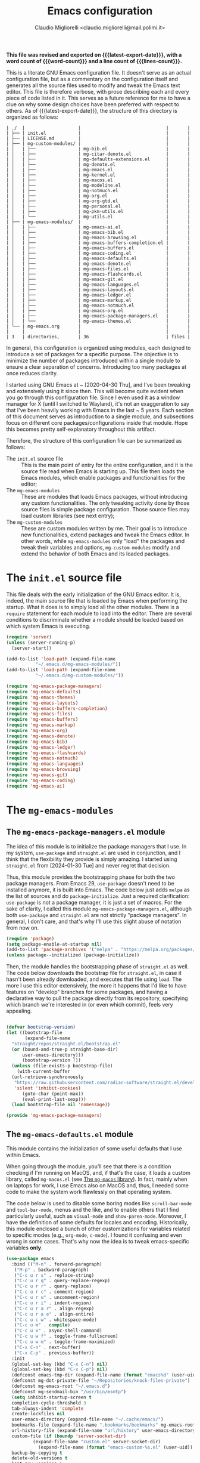 :PROPERTIES:
:ID:       d3909734-3c20-430c-b0c1-7246984a0111
:END:
#+TITLE: Emacs configuration
#+AUTHOR: Claudio Migliorelli <claudio.migliorelli@mail.polimi.it>
#+macro: latest-export-date (eval (format-time-string "%Y-%m-%d, %A @ %I:%M %p"))
#+macro: word-count (eval (count-words (point-min) (point-max)))
#+macro: lines-count (eval (count-lines (point-min) (point-max)))
#+macro: file-creation-date (eval (file-attributes (f-this-file)))
#+options: toc:nil
*This file was revised and exported on {{{latest-export-date}}}, with a word count of {{{word-count}}} and a line count of {{{lines-count}}}.*

This is a literate GNU Emacs configuration file. It doesn't serve as an actual configuration file, but as a commentary on the configuration itself and generates all the source files used to modify and tweak the Emacs text editor. This file is therefore verbose, with prose describing each and every piece of code listed in it. This serves as a future reference for me to have a clue on why some design choices have been preferred with respect to others.
As of {{{latest-export-date}}}, the structure of this directory is organized as follows:
#+begin_src bash :wrap example :exports results
  tree -aF -L 2 -I 'straight|edts|elpa|.git|eln-cache|.headers|.gitignore|.gitmodules|.snippets|.locks|auto-save-list|url'
#+end_src

#+RESULTS:
#+begin_example
| ./  |                    |                                |       |
| ├── | init.el            |                                |       |
| ├── | LICENSE.md         |                                |       |
| ├── | mg-custom-modules/ |                                |       |
| │   | ├──                | mg-bib.el                      |       |
| │   | ├──                | mg-citar-denote.el             |       |
| │   | ├──                | mg-defaults-extensions.el      |       |
| │   | ├──                | mg-denote.el                   |       |
| │   | ├──                | mg-emacs.el                    |       |
| │   | ├──                | mg-kernel.el                   |       |
| │   | ├──                | mg-macos.el                    |       |
| │   | ├──                | mg-modeline.el                 |       |
| │   | ├──                | mg-notmuch.el                  |       |
| │   | ├──                | mg-org.el                      |       |
| │   | ├──                | mg-org-gtd.el                  |       |
| │   | ├──                | mg-personal.el                 |       |
| │   | ├──                | mg-pkm-utils.el                |       |
| │   | └──                | mg-utils.el                    |       |
| ├── | mg-emacs-modules/  |                                |       |
| │   | ├──                | mg-emacs-ai.el                 |       |
| │   | ├──                | mg-emacs-bib.el                |       |
| │   | ├──                | mg-emacs-browsing.el           |       |
| │   | ├──                | mg-emacs-buffers-completion.el |       |
| │   | ├──                | mg-emacs-buffers.el            |       |
| │   | ├──                | mg-emacs-coding.el             |       |
| │   | ├──                | mg-emacs-defaults.el           |       |
| │   | ├──                | mg-emacs-denote.el             |       |
| │   | ├──                | mg-emacs-files.el              |       |
| │   | ├──                | mg-emacs-flashcards.el         |       |
| │   | ├──                | mg-emacs-git.el                |       |
| │   | ├──                | mg-emacs-languages.el          |       |
| │   | ├──                | mg-emacs-layouts.el            |       |
| │   | ├──                | mg-emacs-ledger.el             |       |
| │   | ├──                | mg-emacs-markup.el             |       |
| │   | ├──                | mg-emacs-notmuch.el            |       |
| │   | ├──                | mg-emacs-org.el                |       |
| │   | ├──                | mg-emacs-package-managers.el   |       |
| │   | └──                | mg-emacs-themes.el             |       |
| └── | mg-emacs.org       |                                |       |
|     |                    |                                |       |
| 3   | directories,       | 36                             | files |
#+end_example

In general, this configuration is organized using modules, each designed to introduce a set of packages for a specific purpose. The objective is to minimize the number of packages introduced within a single module to ensure a clear separation of concerns. Introducing too many packages at once reduces clarity.

I started using GNU Emacs at ~ [2020-04-30 Thu], and I've been tweaking and extensively using it since then. This will become quite evident when you go through this configuration file. Since I even used it as a window manager for X (until I switched to Wayland), it's not an exaggeration to say that I've been heavily working with Emacs in the last ~ 5 years. Each section of this document serves as introduction to a single module, and subsections focus on different core packages/configurations inside that module. Hope this becomes pretty self-explanatory throughout this artifact.

Therefore, the structure of this configuration file can be summarized as follows:
- The ~init.el~ source file :: This is the main point of entry for the entire configuration, and it is the source file read when Emacs is starting up. This file then loads the Emacs modules, which enable packages and functionalities for the editor;
- The ~mg-emacs-modules~ :: These are modules that loads Emacs packages, without introducing any custom functionalities. The only tweaking activity done by those source files is simple package configuration. Those source files may load custom libraries (see next entry);
- The ~mg-custom-modules~ :: These are custom modules written by me. Their goal is to introduce new functionalities, extend packages and tweak the Emacs editor. In other words, while ~mg-emacs-modules~ only "load" the packages and tweak their variables and options, ~mg-custom-modules~ modify and extend the behavior of both Emacs and its loaded packages.


#+toc: headlines 5

* The ~init.el~ source file

This file deals with the early initialization of the GNU Emacs editor. It is, indeed, the main source file that is loaded by Emacs when performing the startup. What it does is to simply load all the other modules. There is a ~require~ statement for each module to load into the editor. There are several conditions to discriminate whether a module should be loaded based on which system Emacs is executing.

#+begin_src emacs-lisp :tangle "init.el"
  (require 'server)
  (unless (server-running-p)
    (server-start))

  (add-to-list 'load-path (expand-file-name
  			 "~/.emacs.d/mg-emacs-modules/"))
  (add-to-list 'load-path (expand-file-name
  			 "~/.emacs.d/mg-custom-modules/"))

  (require 'mg-emacs-package-managers)
  (require 'mg-emacs-defaults)
  (require 'mg-emacs-themes)
  (require 'mg-emacs-layouts)
  (require 'mg-emacs-buffers-completion)
  (require 'mg-emacs-files)
  (require 'mg-emacs-buffers)
  (require 'mg-emacs-markup)
  (require 'mg-emacs-org)
  (require 'mg-emacs-denote)
  (require 'mg-emacs-bib)
  (require 'mg-emacs-ledger)
  (require 'mg-emacs-flashcards)
  (require 'mg-emacs-notmuch)
  (require 'mg-emacs-languages)
  (require 'mg-emacs-browsing)
  (require 'mg-emacs-git)
  (require 'mg-emacs-coding)
  (require 'mg-emacs-ai)
#+end_src

* The ~mg-emacs-modules~
** The ~mg-emacs-package-managers.el~ module

The idea of this module is to initialize the package managers that I use. In my system, ~use-package~ and ~straight.el~ are used in conjunction, and I think that the flexibility they provide is simply amazing. I started using ~straight.el~ from [2024-01-30 Tue] and never regret that decision.

Thus, this module provides the bootstrapping phase for both the two package managers. From Emacs 29, ~use-package~ doesn't need to be installed anymore, it is built into Emacs. The code below just adds ~melpa~ as the list of sources and do ~package-initialize~. Just a required clarification: ~use-package~ is not a package manager, it is just a set of macros. For the sake of clarity, I called this module ~mg-emacs-package-managers.el~, although both ~use-package~ and ~straight.el~ are not strictly "package managers". In general, I don't care, and that's why I'll use this slight abuse of notation from now on.

#+begin_src emacs-lisp :tangle "mg-emacs-modules/mg-emacs-package-managers.el" :mkdirp yes
  (require 'package)
  (setq package-enable-at-startup nil)
  (add-to-list 'package-archives '("melpa" . "https://melpa.org/packages/"))
  (unless package--initialized (package-initialize))
#+end_src

Then, the module handles the bootstrapping phase of ~straight.el~ as well. The code below downloads the bootstrap file for ~straight.el~, in case it hasn't been already downloaded, and executes that file using ~load~. The more I use this editor extensively, the more it happens that I'd like to have features on "develop" branches for some packages, and having a declarative way to pull the package directly from its repository, specifying which branch we're interested in (or even which commit), feels very appealing.

#+begin_src emacs-lisp :tangle "mg-emacs-modules/mg-emacs-package-managers.el"

  (defvar bootstrap-version)
  (let ((bootstrap-file
         (expand-file-name
  	"straight/repos/straight.el/bootstrap.el"
  	(or (bound-and-true-p straight-base-dir)
  	    user-emacs-directory)))
        (bootstrap-version 7))
    (unless (file-exists-p bootstrap-file)
      (with-current-buffer
  	(url-retrieve-synchronously
  	 "https://raw.githubusercontent.com/radian-software/straight.el/develop/install.el"
  	 'silent 'inhibit-cookies)
        (goto-char (point-max))
        (eval-print-last-sexp)))
    (load bootstrap-file nil 'nomessage))

  (provide 'mg-emacs-package-managers)
#+end_src

** The ~mg-emacs-defaults.el~ module

This module contains the initialization of some useful defaults that I use within Emacs.

When going through the module, you'll see that there is a condition checking if I'm running on MacOS, and, if that's the case, it loads a custom library, called ~mg-macos.el~ (see [[id:93f60f28-3019-4010-9012-f7897dc3b873][The ~mg-macos~ library]]). In fact, mainly when on laptops for work, I use Emacs also on MacOS and, thus, I needed some code to make the system work flawlessly on that operating system.

The code below is used to disable some boring modes like ~scroll-bar-mode~ and ~tool-bar-mode~, menus and the like, and to enable others that I find particularly useful, such as ~visual-mode~ and ~show-paren-mode~. Moreover, I have the definition of some defaults for locales and encoding.
Historically, this module enclosed a bunch of other customizations for variables related to specific modes (e.g., ~org-mode~, ~c-mode~). I found it confusing and even wrong in some cases. That's why now the idea is to tweak emacs-specific variables *only*.

#+begin_src emacs-lisp :tangle "mg-emacs-modules/mg-emacs-defaults.el"
  (use-package emacs
    :bind (("M-n" . forward-paragraph)
  	 ("M-p" . backward-paragraph)
  	 ("C-c u r s" . replace-string)
  	 ("C-c u r q" . query-replace-regexp)
  	 ("C-c u r r" . query-replace)
  	 ("C-c u r c" . comment-region)
  	 ("C-c u r u" . uncomment-region)
  	 ("C-c u r i" . indent-region)
  	 ("C-c u r a r" . align-regexp)
  	 ("C-c u r a e" . align-entire)
  	 ("C-c u c w" . whitespace-mode)
  	 ("C-c u m" . compile)
  	 ("C-c u x" . async-shell-command)
  	 ("C-c u w f" . toggle-frame-fullscreen)
  	 ("C-c u w m" . toggle-frame-maximized)
  	 ("C-x C-n" . next-buffer)
  	 ("C-x C-p" . previous-buffer))
    :init
    (global-set-key (kbd "C-x C-n") nil)
    (global-set-key (kbd "C-x C-p") nil)
    (defconst emacs-tmp-dir (expand-file-name (format "emacs%d" (user-uid)) temporary-file-directory))
    (defconst mg-dot-private-file "~/Repositories/knock-files-private")
    (defconst mg-emacs-root "~/.emacs.d")
    (defconst mg-sendmail-bin "/usr/bin/msmtp")
    (setq inhibit-startup-screen t
  	completion-cycle-threshold 3
  	tab-always-indent 'complete
  	create-lockfiles nil
  	user-emacs-directory (expand-file-name "~/.cache/emacs/")
  	bookmarks-file (expand-file-name ".bookmarks/bookmarks" mg-emacs-root)
  	url-history-file (expand-file-name "url/history" user-emacs-directory)
  	custom-file (if (boundp 'server-socket-dir)
  			(expand-file-name "custom.el" server-socket-dir)
  		      (expand-file-name (format "emacs-custom-%s.el" (user-uid)) temporary-file-directory))
  	backup-by-copying t
  	delete-old-versions t
  	kept-new-versions 6
  	kept-old-versions 2
  	message-send-mail-function 'message-send-mail-with-sendmail
  	sendmail-program mg-sendmail-bin
  	version-control t
  	auto-save-list-file-prefix emacs-tmp-dir
  	auto-save-file-name-transforms `((".*" ,emacs-tmp-dir t))
  	backup-directory-alist `((".*" . ,emacs-tmp-dir)))
    (setq-default frame-title-format '("%b")
  		ring-bell-function 'ignore
  		tab-width 8
  		frame-resize-pixelwise t
  		linum-format "%4d "
  		use-short-answers t
  		electric-indent-mode nil
  		make-backup-files nil
  		global-auto-revert-mode t
  		confirm-kill-processes nil
  		process-connection-type nil
  		org-src-fontify-natively t
  		;; warning-minimum-level :emergency
  		set-language-environment "UTF-8"
  		system-time-locale "C"
  		native-comp-async-report-warnings-errors nil)
    (load custom-file t)
    (add-hook 'window-setup-hook 'toggle-frame-maximized t)
    (add-to-list 'yank-excluded-properties 'face)
    (if (display-graphic-p)
        (dolist (mode
  	       '(tool-bar-mode
  		 scroll-bar-mode
  		 menu-bar-mode
  		 tooltip-mode
  		 blink-cursor-mode))
  	(funcall mode 0)))
    (dolist (mode
  	   '(global-visual-line-mode
  	     show-paren-mode))
      (funcall mode 1)))

  (use-package mg-macos
    :if (eq system-type 'darwin)
    :ensure nil
    :config
    (mg-macos-support-enable))

  (use-package mg-emacs
    :after (mg-utils)
    :bind (("C-c p s" . mg-take-screenshot)
  	 ("C-c u f" . mg-add-current-file-name-to-killring)
  	 ("C-c u t" . mg-insert-today-timestamp-formatted)))

  (use-package mg-defaults-extensions
    :ensure nil
    :config
    (add-hook 'prog-mode-hook
  	    #'mg-line-numbers-highlight-line-mode))

  (use-package mg-utils
    :ensure nil)
#+end_src

The ~mg-line-numbers-highlight-line-mode~ minor mode is only used when the ~prog-mode~ major mode is enabled. There is no reason for my specific use cases to have line numbers outside of coding. However, I use this feature quite extensively when programming. In text editors like Emacs, relative line numbers add a 10x speed in the way you insert/remove/modify text.

Next, I enable ~which-key~ to remind me what keybinds to use to perform some actions. This is convenient because I often forget some keybindings that are not constantly part of my workflow. The idea of which-key is to pop a small list in the minibuffer showing pairs of ~(<next_key>, <emacs-command>)~ to facilitate the choice of pressing the next key in the sequence of keys for launching a certain Emacs command.

#+begin_src emacs-lisp :tangle "mg-emacs-modules/mg-emacs-defaults.el"
  (use-package which-key
    :straight t
    :init (which-key-mode)
    :diminish which-key-mode
    :config
    (setq which-key-idle-delay 0.3))
#+end_src

Starting from [2024-04-14 Sun], I decided to implement my own mode-line to keep things simple and under control. I thought there was so much wasted space in the default one, and most of the information were not completely clear. Now, I can immediately see whether I'm editing a local or remote file (i.e., by looking at either ~"@"~ or ~"^"~ characters on the left-hand side of the modeline), which derived mode I'm in, and whether the current buffer is in read-only mode. Those are all information already specified by the default modeline, but their arrangement and syntax was unclear to me. The below snippet flows into the ~mg-custom-modeline.el~ module.

#+begin_src emacs-lisp :tangle "mg-emacs-modules/mg-emacs-defaults.el"
  (use-package mg-modeline
    :ensure nil)

  (provide 'mg-emacs-defaults)
#+end_src

** The ~mg-emacs-themes.el~ module

I typically prefer simple and highly legible themes. I continuously change between themes, and the journey to find the one that really fits is still in progress. However, I generally use two different configurations based on the system I'm in (i.e., Linux vs. Mac). I prefer dark themes over light ones, and I use a night shift warmer colors settings across the entire day. I find warm light better for my eyes.

#+begin_src emacs-lisp :tangle "mg-emacs-modules/mg-emacs-themes.el"
  (defun mg-init-macos-theme ()
    "Enable the theme environment of choice for darwin."
    (use-package modus-themes
      :straight (modus-themes :type git :host github :repo "protesilaos/modus-themes")
      :config
      (load-theme 'modus-vivendi t))
    (set-frame-font "Iosevka Comfy 18" nil t))

  (defun mg-init-linux-theme ()
    "Enable the theme enviroment of choice for linux."
    (use-package modus-themes
      :straight (modus-themes :type git :host github :repo "protesilaos/modus-themes")
      :config
      (load-theme 'modus-vivendi t))
    (set-frame-font "Iosevka Comfy 16" nil t))

  (if (display-graphic-p)
      (progn
        (if (equal system-type 'darwin)
    	  (mg-init-macos-theme)
    	(mg-init-linux-theme))
        (set-fringe-mode 0))
    (set-face-background 'default "undefined"))
#+end_src

The only other feature that needs some clarification for the above code is the conditional statement on the ~display-graphic-p~. When not on the GUI version of Emacs (i.e., from CLI), I prefer not to select any theme and just stick with the one used in the terminal emulator. I find this way to go way less confusing, and surely lowers cognitive overhead for me.

The following piece of code introduces ~hide-mode-line~ mode, which is used in a custom function of mine to enable PDF presentation mode (not technically an Emacs mode, rather a custom layout).

#+begin_src emacs-lisp :tangle "mg-emacs-modules/mg-emacs-themes.el"
  (use-package hide-mode-line
    :straight t)

  (provide 'mg-emacs-themes)
#+end_src

** The ~mg-emacs-layouts.el~ module
:PROPERTIES:
:ID:       3B58B914-77A7-4942-A229-1A639C6B9287
:END:

In this module I enable some other packages I use to visually customize buffers and text within Emacs. For instance, I use ~olivetti~ and ~logos~ in conjunction for conveniently display text to avoid distractions. This comes into play when I need to write huge wall of texts without switching back and forth to code listings (moving from a full-width piece of code to the ~olivetti-logos~ layout is indeed confusing to me, and raises cognitive overload).

#+begin_src emacs-lisp :tangle "mg-emacs-modules/mg-emacs-layouts.el"
  (use-package olivetti
    :straight t)

  (use-package logos
    :bind (("C-c p f" . logos-focus-mode))
    :straight t
    :custom
    (logos-outlines-are-pages t)
    :config
    (setq-default logos-hide-cursor nil
  		logos-hide-mode-line t
  		logos-hide-header-line t
  		logos-hide-buffer-boundaries t
  		logos-hide-fringe t
  		logos-variable-pitch nil
  		logos-buffer-read-only nil
  		logos-scroll-lock nil
  		logos-olivetti t)
    (let ((map global-map))
      (define-key map [remap narrow-to-region] #'logos-narrow-dwim)
      (define-key map [remap forward-page] #'logos-forward-page-dwim)
      (define-key map [remap backward-page] #'logos-backward-page-dwim)))

  (provide 'mg-emacs-layouts)
#+end_src

** The ~mg-emacs-buffers-completion.el~ module

Buffer management and buffer/minibuffer completion are unified in this configuration. I switch and manage (e.g., kill) buffers mainly through ~consult-ibuffer~ (to be described later), but sometimes I find useful to have a grouping and management that I find similar to ~dired~. That's why I use ~ibuffer~, which provides these features out-of-the-box, and it is part of Emacs since version 22.

#+begin_src emacs-lisp :tangle "mg-emacs-modules/mg-emacs-buffers-completion.el"
  (use-package ibuffer
    :ensure nil
    :bind
    (("C-x C-b" . ibuffer))
    :config
    (setq ibuffer-expert t)
    (setq ibuffer-saved-filter-groups
  	(quote (("default"
  		 ("org" (mode . org-mode))
  		 ("dired" (mode . dired-mode))
  		 ("magit" (name . "^magit"))
  		 ("c-src" (mode . c-mode))
  		 ("python-src" (mode . python-mode))
  		 ("virt-manager" (name . "^Virt-manager"))
  		 ("brave" (name . "^Brave"))
  		 ("jabber" (name . "^*-jabber"))
  		 ("vterminal" (name . "^\\*vterminal"))
  		 ("emacs" (or
  			   (name . "^\\*scratch\\*$")
  			   (name . "^\\*Messages\\*$")))
  		 ))))
    (setq ibuffer-default-sorting-mode 'alphabetic)
    (add-hook 'ibuffer-mode-hook
  	    (lambda ()
  	      (ibuffer-switch-to-saved-filter-groups "default")
  	      )))
#+end_src

For completion in both standard buffers and minibuffers, I employ a popular stack of packages: Vertico, Orderless, Marginalia, Consult, and Corfu. I particularly appreciate the modular nature of this setup. For instance, if a user doesn't favor Consult, they can easily retain the default completion system while still benefiting from the other packages. Personally, I find these packages highly effective in their default configurations, so I've rarely felt the need to customize them extensively.

#+begin_src emacs-lisp :tangle "mg-emacs-modules/mg-emacs-buffers-completion.el"

  (use-package vertico
    :straight t
    :config
    (add-hook 'rfn-eshadow-update-overlay-hook #'vertico-directory-tidy)
    (vertico-mode))

  (use-package marginalia
    :straight t
    :config
    (marginalia-mode))

  (use-package savehist
    :straight t
    :config
    (savehist-mode))

  (use-package orderless
    :straight t
    :custom
    (completion-styles '(orderless basic)))

  (use-package consult
    :straight t
    :bind (
  	 ("C-c M-x" . consult-mode-command)
  	 ("C-c h" . consult-history)
  	 ("C-c k" . consult-kmacro)
  	 ("C-c M-m" . consult-man)
  	 ("C-c i" . consult-info)
  	 ([remap Info-search] . consult-info)

  	 ("C-x b" . consult-buffer)
  	 ("C-x r b" . consult-bookmark)
  	 ("C-x p b" . consult-project-buffer)

  	 ("M-#" . consult-register-load)
  	 ("M-'" . consult-register-store)
  	 ("C-M-#" . consult-register)

  	 ("M-y" . consult-yank-pop)

  	 ("M-g e" . consult-compile-error)
  	 ("M-g f" . consult-flymake)
  	 ("M-g g" . consult-goto-line)
  	 ("M-g M-g" . consult-goto-line)
  	 ("M-g o" . consult-outline)
  	 ("M-g m" . consult-mark)
  	 ("M-g k" . consult-global-mark)
  	 ("M-g i" . consult-imenu)
  	 ("M-g I" . consult-imenu-multi)

  	 ("M-s d" . consult-find)
  	 ("M-s c" . consult-locate)
  	 ("M-s g" . consult-grep)
  	 ("M-s G" . consult-git-grep)
  	 ("M-s r" . consult-ripgrep)
  	 ("M-s l" . consult-line)
  	 ("M-s L" . consult-line-multi)
  	 ("M-s k" . consult-keep-lines)
  	 ("M-s u" . consult-focus-lines)

  	 ("M-s e" . consult-isearch-history)
  	 :map isearch-mode-map
  	 ("M-e" . consult-isearch-history)
  	 ("M-s e" . consult-isearch-history)
  	 ("M-s l" . consult-line)
  	 ("M-s L" . consult-line-multi)

  	 :map minibuffer-local-map
  	 ("M-s" . consult-history)
  	 ("M-r" . consult-history))
    :hook (completion-list-mode . consult-preview-at-point-mode)
    :init
    (setq xref-show-xrefs-function #'consult-xref
  	xref-show-definitions-function #'consult-xref)
    :config
    (consult-customize consult-buffer
  		     :preview-key "M-.")
    (setq consult-narrow-key ">"))

  (use-package corfu
    :straight (corfu :type git :host github :repo "minad/corfu" :commit "24dccafeea114b1aec7118f2a8405b46aa0051e0")
    :custom
    (corfu-cycle t)
    (corfu-auto t)
    :config
    (global-corfu-mode)
    (corfu-popupinfo-mode))

  (provide 'mg-emacs-buffers-completion)
#+end_src

** The ~mg-emacs-files.el~ module

This module deals with file management. It includes packages to list, manage and open files (and some specific file types).

The ~dired~ file manager is likely one of the most useful and game changing features provided by the Emacs editor. Files, through their listing - e.g., as output of the ~ls~ command -, are managed as they were written into a standard Emacs buffer. This means that every buffer convention still suffices when managing files. I usually omit dot files when listing with ~dired~ (when needed I can always make them appear again by disabling ~dired-omit-mode~).

#+begin_src emacs-lisp :tangle "mg-emacs-modules/mg-emacs-files.el"
  (use-package dired
    :ensure nil
    :custom
    (ls-lisp-use-insert-directory-program nil)
    (ls-lisp-dirs-first t)
    (default-directory "~/"))

  (use-package dired-x
    :ensure nil
    :custom
    (dired-omit-files "^\\...+$")
    (dired-dwim-target t)
    (delete-by-moving-to-trash t)
    (dired-omit-files "^\\.[^.].+$")
    :init
    (add-hook 'dired-mode-hook (lambda () (dired-omit-mode 1))))
#+end_src

There are cases when I need to open a file with an external program (e.g., video files with ~mpv~). For this use-case, there is a useful package called ~openwith~ that let us associate file extensions with external programs to open them.

#+begin_src emacs-lisp :tangle "mg-emacs-modules/mg-emacs-files.el"
  (use-package openwith
    :straight t
    :config
    (setq openwith-associations '(
  				("\\.mp4\\'" "mpv" (file))
  				("\\.webm\\'" "mpv" (file))
  				("\\.mkv\\'" "mpv" (file))
  				("\\.m4a\\'" "mpv --force-window" (file))
  				("\\.mov\\'" "mpv" (file))
  				("\\.ppt\\'" "libreoffice" (file))
  				("\\.pptx\\'" "libreoffice" (file))
  				("\\.doc\\'" "libreoffice" (file))
  				("\\.docx\\'" "libreoffice" (file))
  				))
    (openwith-mode t))
#+end_src

When dealing with PDFs, I leverage upon the ~pdf-tools~ suite, which does a pretty good job when it comes to view and annotate PDFs. There are better PDFs viewers out there (some of them have features that could really benefit my use-cases - e.g., [[https://sioyek.info/][Sioyek]]), but my strict requirement is to have one that lies into Emacs and is perfectly integrated with other Emacs packages (e.g., ~org-mode~, ~denote~, ~citar-denote~). That's why I'm using it.

#+begin_src emacs-lisp :tangle "mg-emacs-modules/mg-emacs-files.el"
  (use-package pdf-tools
    :straight t
    :config
    (add-hook 'pdf-view-mode-hook #'pdf-links-minor-mode)
    (define-key pdf-view-mode-map (kbd "f") #'pdf-links-isearch-link)
    (add-to-list 'auto-mode-alist '("\\.pdf\\'" . pdf-tools-install))
    (add-hook 'pdf-view-mode-hook
  	    (lambda () (setq header-line-format nil))))

  (provide 'mg-emacs-files)
#+end_src

** The ~mg-emacs-buffers.el~ module

This module handles various buffer editing packages. The concept of buffer is key in Emacs, it is like a sheet of paper in a notebook. Therefore, having packages that, for instance, allow us to move faster in a buffer, or efficiently undo a recent change, I think is of a great value.

The ~vundo~ package is my way to go when it comes to undo changes. I was using ~undo-tree~ before, and I still think it is a valid alternative to what I'm using now. However, I really enjoy ~vundo~'s simplicity and low visual overhead. However, on [2024-10-29 Tue 15:51] I decided to go back to ~undo-tree~ because ~vundo~ is buggy: sometimes I get weird errors when going substantially back in time with the changes, and I also got some ~"No possible route"~ bugs several times.

#+begin_src emacs-lisp :tangle "mg-emacs-modules/mg-emacs-buffers.el"
  (use-package undo-tree
    :straight t
    :init
    (global-undo-tree-mode)
    :custom
    (undo-tree-auto-save-history nil))
#+end_src

The ~mg-emacs-buffers~ module also introduces the [[https://github.com/migliio/buffier][buffier]] package, which is a project I created and maintain since [2025-01-11 Sat]. This package provides a streamlined way to open mode-rich temporary buffers and then search and open them. For now, the package is not available on MELPA.

#+begin_src emacs-lisp :tangle "mg-emacs-modules/mg-emacs-buffers.el"
  (use-package buffier
    :straight (buffier :type git :host github :repo "migliio/buffier" :branch "master")
    :bind (("C-c u b w" . buffier-new-buffer)
  	 ("C-c u b l" . buffier-buffers)))
#+end_src

My typing skills improved consistently in these years of Emacs usage. Thus, I needed a way to also move the cursor faster in the buffers. That's why I started using ~avy~, whose functionality could be a bit cumbersome at first, but after one gets used to it, is a 10x improvement in speed.
I find convenient to use the ~C-c ;~ and ~C-c ,~ keybindings (they are easily accessible), but they are reserved to ~org~. Hence, ~avy~ is loaded after ~org~ and the two keybindings are first removed from the ~org-mode~ keymap, and then reassigned to the main ~avy~ commands.

#+begin_src emacs-lisp :tangle "mg-emacs-modules/mg-emacs-buffers.el"
  (use-package avy
    :straight t
    :after org
    :init
    (eval-after-load 'org
      (progn
        (define-key org-mode-map (kbd "C-c ,") nil)
        (define-key org-mode-map (kbd "C-c ;") nil)))
    :bind
    (("C-c ;" . avy-goto-line)
     ("C-c ," . avy-goto-char)))

  (provide 'mg-emacs-buffers)
#+end_src

** The ~mg-emacs-markup.el~ module

This module loads some packages to handle markup languages as ~outline~ (which is Emacs specific) and Markdown. Although I do not use it extensively, I find ~outline-mode~ pretty useful to divide Emacs Lisp code into outlines (through comments starting with ~;;;~) to easily navigate throughout the file. I use Markdown to mainly write stuff to be later sent as Slack messages: I open a temporary buffer, toggle ~markdown-mode~, write the text with formatting and copy-paste it into Slack.

#+begin_src emacs-lisp :tangle "mg-emacs-modules/mg-emacs-markup.el"
  (use-package outline
    :ensure nil
    :bind
    ("C-c u c o" . outline-minor-mode)
    :custom
    (outline-minor-mode-highlight nil)
    (outline-minor-mode-cycle t)
    (outline-minor-mode-use-buttons nil)
    (outline-minor-mode-use-margins nil))

  (use-package markdown-mode
    :straight t
    :mode ("README\\.md\\'" . gfm-mode)
    :init (setq markdown-command "multimarkdown"))

  (provide 'mg-emacs-markup)
#+end_src

** The ~mg-emacs-org.el~ module
:PROPERTIES:
:ID:       6f7d6bb3-7e70-4a0b-ae3f-54b55086c35d
:END:

If I would be ever asked about the single most life changing Emacs package that I use, that would surely be ~org~. To its core, ~org-mode~ is just an Emacs major mode to edit files written according to a markup language (called, indeed, Org). As Emacs is just a Lisp interpreter at its core, but with many other implications coming from this, ~org-mode~ has a huge amount of useful, simple and effective features that I use every single day of my life. I use ~org-mode~ to take notes (in conjunction with ~denote~ - see [[id:64ce0bed-fefc-4603-91ef-24b4fd102795][The ~mg-emacs-denote.el~ module]]), manage appointments, handle todos, create flashcards (in conjunction to ~anki-editor~ - see [[id:93af5e84-4396-4994-9804-3edc69d8a070][The ~mg-emacs-flashcards.el~ module]]), store contact information, do literate programming, organize projects, manage expenses (in conjunction with ~ledger~ - see [[id:5fb29d20-1803-4301-80ff-d05d53397166][The ~mg-emacs-ledger.el~ module]]), and many others. It would be unrealistic to list all the needs I satisfy because of ~org-mode~'s existence.

Anyway, the important aspects of my ~org-mode~ configuration can be summarized with some key points. I use ~org-capture~ a lot, so my workflow revolves around writing code or notes, have some idea and trigger ~org-capture~ to write a reminder (or a TODO entry) to be later processed. Events, meetings, calls and the like are all tracked down by means of a ~org-capture~ template to write an entry in some ~org-agenda~ file. Thus, another key aspect of my ~org-mode~ workflow is to heavily used the agenda, tweaked to have a comprehensive view of what matter the most for me:
- Today's time grid, i.e., what is today's situation like? Did I have some meetings scheduled, or some deep work sessions either?
- What task am I working on? What is the next task to be handled? These two comes from a variation of the GTD system I implemented myself;
- What are the upcoming deadlines for the month?
- What is the state of my inbox? What are those tasks/reminders I captured but not clarified yet? Still some GTD-like feature that I adapted to my use-cases;
- What have I accomplished today?
- How is next week going to be like?


Those questions are all answered by just looking at the agenda, fired up with just a simple keystroke. That's how effective ~org-mode~ is to me. The other huge use-case for ~org-mode~ is note-taking, which I'll be addressing in the ~denote~ section (see [[id:64ce0bed-fefc-4603-91ef-24b4fd102795][The ~mg-emacs-denote.el~ module]]). Alongside ~org~, I use several packages which are directly related to the latter. For instance, I find ~org-transclusion~ pretty neat when it comes to artifact writing (e.g., papers, blog posts) and I use it for that matter. The ~org~ package is the backbone for my whole note-taking system.

#+begin_src emacs-lisp :tangle "mg-emacs-modules/mg-emacs-org.el"
  (use-package mg-org
    :after (org)
    :ensure nil
    :bind (("C-c o c d" . mg-org-compute-deep-work-minutes)
  	 ("C-c o b" . mg-org-block-time)
  	 ("C-c o m" . mg-org-compile-tex-from-assets)))

  (use-package org
    :straight t
    :init
    (require 'mg-bib)
    :bind (("C-c a" . org-agenda)
  	 ("C-c C-;" . org-insert-structure-template)
  	 ("C-c c" . org-capture)
  	 ("C-c C-z" . org-add-note)
  	 ("C-c o p" . org-do-promote)
  	 ("C-c o d" . org-do-demote)
  	 ("C-c p o r" . org-clock-report)
  	 ("C-c l" . org-store-link))
    :init
    (require 'mg-bib)
    :custom
    (org-bookmark-names-plist nil)
    (org-src-tab-acts-natively t)
    (org-M-RET-may-split-line '((default . nil)))
    (org-agenda-files (list mg-work-projects-file mg-personal-projects-file mg-agenda-file mg-inbox-file mg-capture-notes-file))
    (org-archive-location "~/Vault/pkm/.archive/archive.org::* From %s")
    (org-export-backends '(beamer html latex icalendar ascii))
    (org-structure-template-alist
     '(("a" . "export ascii")
       ("c" . "center")
       ("C" . "comment")
       ("e" . "example")
       ("E" . "export")
       ("h" . "export html")
       ("l" . "export latex")
       ("q" . "quote")
       ("s" . "src")
       ("L" . "src emacs-lisp")
       ("t" . "src emacs-lisp :tangle FILENAME")
       ("T" . "src emacs-lisp :tangle FILENAME :mkdirp yes")))
    (org-startup-folded nil)
    (org-log-into-drawer t)
    (org-export-with-drawers nil)
    (org-clock-clocked-in-display 'mode-line)
    (org-clock-idle-time nil)
    (org-todo-keywords
     '((sequence "TODO(t)" "NEXT(n)" "DOING(p@/!)" "HOLD(h)" "|" "DONE(d)")))
    (org-stuck-projects '("+project/" ("NEXT" "TODO") ("course") "\\(Details\\|Artifacts\\|Resources\\)\\>"))
    (org-log-done 'time)
    (org-agenda-hide-tags-regexp ".")
    (org-id-link-to-org-use-id nil)
    (org-refile-use-outline-path 'file)
    (org-outline-path-complete-in-steps nil)
    (org-clock-sources '(agenda))
    (org-capture-templates
     '(("b" "Bibliography")
       ("bp" "Paper/book" entry (file mg-references-file)
        #'mg-bib-denote-org-capture-paper-biblio
        :kill-buffer t
        :jump-to-captured nil)
       ("bi" "ISBN" entry (file mg-references-file)
        #'mg-bib-denote-org-capture-book-isbn-biblio
        :kill-buffer t
        :jump-to-captured nil)
       ("bw" "Website" entry (file mg-references-file)
        #'mg-bib-denote-org-capture-website-biblio
        :kill-buffer t
        :jump-to-captured nil)
       ("i" "Inbox")
       ("it" "Todo entry" entry (file mg-inbox-file)
  	"* TODO %? :inbox:\n:PROPERTIES:\n:CATEGORY: INBOX\n:END:\n:LOGBOOK:\n- Entry inserted on %U \\\\\n:END:")
       ("im" "Mail entry" entry (file mg-inbox-file)
  	"* TODO Process \"%a\" %? :inbox:\n:PROPERTIES:\n:CATEGORY: INBOX\n:END:\n:LOGBOOK:\n- Entry inserted on %U \\\\\n:END:")
       ("in" "Notes entry" entry (file mg-capture-notes-file)
  	"* %U (%a) :inbox:\n:PROPERTIES:\n:CATEGORY: INBOX\n:END:\n:LOGBOOK:\n- Entry inserted on %U \\\\\n:END:")
       ("a" "Agenda")
       ("am" "Meeting entry" entry (file+headline mg-agenda-file "Future")
  	"* Meeting with %? :meeting:\n:PROPERTIES:\n:LOCATION:\n:CATEGORY: %^{Category}\n:END:\n:LOGBOOK:\n- Entry inserted on %U \\\\\n:END:\n%^T\n")
       ("ae" "Event entry" entry (file+headline mg-agenda-file "Future")
  	"* %? :event:\n:PROPERTIES:\n:LOCATION:\n:CATEGORY:\n:END:\n:LOGBOOK:\n- Entry inserted on %U \\\\\n:END:\n%^T\n")
       ("ac" "Call entry" entry (file+headline mg-agenda-file "Future")
  	"* Call with %? :call:\n:PROPERTIES:\n:CATEGORY:\n:END:\n:LOGBOOK:\n- Entry inserted on %U \\\\\n:END:\n%^T\n")
       ("ap" "Coaching session with Prot entry" entry (file+headline mg-agenda-file "[[denote:20240510T212918][Protesilaos Stavrou]]")
  	"* Coaching session :@home:@personal:\n:PROPERTIES:\n:LOCATION: @home\n:CATEGORY: PROT\n:LINK:\n:END:\n:LOGBOOK:\n- Entry inserted on %U \\\\\n:END:\n%^T\n** Topics to discuss\n** Questions from last time\n")
       ("r" "Resources")
       ("ra" "Conference attendance" entry (file mg-conferences-file)
  	"* %^{Conference name}\n:PROPERTIES:\n:WHERE: %?\n:WEBSITE: %?\n:END:\n")
       ("rb" "Book archiving" entry (file+headline mg-books-file "Inbox")
  	"* %^{Book title}\n:PROPERTIES:\n:TITLE: %^{Book title}\n:AUTHOR: %^{Author}\n:YEAR: %^{Year}\n:PAGES: %^{Pages}\n:RATING: %^{Rating (From * to *****)}\n:LINK: %^{Book link}\n:END:\n")
       ("P" "Planning")
       ("Py" "Year plan" plain (file mg-planning-file)
  	"* %^{Year} %U\n- Overview ::\n- Feelings :: %^{Feelings|good|neutral|bad}\n- Milestones ::\n- Values and life philosophy ::\n- 5 years vision(s) ::\n- Financial goals ::\n- [ ] Review ::\n")
       ("Pq" "Quarter plan" plain (file mg-planning-file)
  	"** %^{Quarter} %U\n- Overview ::\n- Feelings :: %^{Feelings|good|neutral|bad}\n- Long-term projects ::\n- Financial/expenses planning ::\n- [ ] Review ::\n")
       ("Pm" "Month plan" plain (file mg-planning-file)
  	"*** %^{Month} %U\n- Overview ::\n- Feelings :: %^{Feelings|good|neutral|bad}\n- Short-term projects ::\n- [ ] Review ::\n")
       ("f" "Flashcards")
       ("fp" "Physics flaschard" entry (file+headline mg-flashcards-file "Physics") "* %(mg-org-capture-generate-flash-header)\n:PROPERTIES:\n:ANKI_DECK: Physics\n:ANKI_NOTE_TYPE: Basic\n:END:\n** Front\n%?\n** Back\n")
       ("fc" "Computer science flashcard" entry (file+headline mg-flashcards-file "Computer science") "* %(mg-org-capture-generate-flash-header)\n:PROPERTIES:\n:ANKI_DECK: Computer science\n:ANKI_NOTE_TYPE: Basic\n:END:\n** Front\n%?\n** Back\n")
       ("fk" "Kernel flashcard" entry (file+headline mg-flashcards-file "Kernel") "* %(mg-org-capture-generate-flash-header)\n:PROPERTIES:\n:ANKI_DECK: Kernel\n:ANKI_NOTE_TYPE: Basic\n:END:\n** Front\n%?\n** Back\n")
       ("fs" "Security flashcard" entry (file+headline mg-flashcards-file "Security") "* %(mg-org-capture-generate-flash-header)\n:PROPERTIES:\n:ANKI_DECK: Security\n:ANKI_NOTE_TYPE: Basic\n:END:\n** Front\n%?\n** Back\n")
       ("fm" "Mathematics flashcard" entry (file+headline mg-flashcards-file "Mathematics") "* %(mg-org-capture-generate-flash-header)\n:PROPERTIES:\n:ANKI_DECK: Mathematics\n:ANKI_NOTE_TYPE: Basic\n:END:\n** Front\n%?\n** Back\n")
       ("fe" "English flashcard" entry (file+headline mg-flashcards-file "English") "* %(mg-org-capture-generate-flash-header)\n:PROPERTIES:\n:ANKI_DECK: English\n:ANKI_NOTE_TYPE: Basic\n:END:\n** Front\n%?\n** Back\n")
       ("p" "Projects")
       ("pl" "Learning project" plain (file+headline mg-personal-projects-file "Learning")
  	"** %^{Project name} [/]\n:PROPERTIES:\n:WHAT: %?\n:REPOSITORY:\n:VISIBILITY: hide\n:COOKIE_DATA: recursive todo\n:END:\n*** Details\n*** Tasks\n*** Resources\n*** Artifacts\n*** Logs\n")
       ("ph" "Home project" plain (file+headline mg-personal-projects-file "Home")
  	"** %^{Project name} [/]\n:PROPERTIES:\n:WHAT: %?\n:REPOSITORY:\n:VISIBILITY: hide\n:COOKIE_DATA: recursive todo\n:END:\n*** Details\n*** Tasks\n*** Resources\n*** Artifacts\n*** Logs\n")
       ("pp" "Productivity and tooling project" plain (file+headline mg-personal-projects-file "Productivity and tooling")
  	"** %^{Project name} [/]\n:PROPERTIES:\n:WHAT: %?\n:REPOSITORY:\n:VISIBILITY: hide\n:COOKIE_DATA: recursive todo\n:END:\n*** Details\n*** Tasks\n*** Resources\n*** Artifacts\n*** Logs\n")
       ("pw" "Work project" plain (file+headline mg-work-projects-file "Work")
  	"** %? [/]\n:PROPERTIES:\n:VISIBILITY: hide\n:COOKIE_DATA: recursive todo\n:END:\n*** Details\n*** Tasks\n*** Resources\n*** Artifacts\n*** Logs\n")
       ("pr" "Research project" plain (file+headline mg-research-file "Active research projects")
  	"** %? [/]\n:PROPERTIES:\n:RESEARCH_AREAS: %^{Research areas: }\n:COLLABORATORS:\n:CONTEXT:\n:START_DATE: %U\n:END_DATE:\n:VISIBILITY: hide\n:COOKIE_DATA: recursive todo\n:END:\n*** Details\n*** Tasks\n*** Resources\n*** Artifacts\n*** Logs\n")
       ("pb" "Blogging project" plain (file+headline mg-personal-projects-file "Blogging")
  	"** %? [/]\n:PROPERTIES:\n:VISIBILITY: hide\n:COOKIE_DATA: recursive todo\n:END:\n*** Details\n*** Tasks\n*** Resources\n*** Artifacts\n*** Logs\n")
       ("ps" "Study project" plain (file+headline mg-work-projects-file "Study")
  	"** %? [/]\n:PROPERTIES:\n:VISIBILITY: hide\n:COOKIE_DATA: recursive todo\n:END:\n*** Details\n*** Tasks\n*** Resources\n*** Artifacts\n*** Logs\n")))
    (org-refile-targets '((mg-work-projects-file :regexp . "\\(?:\\(?:Log\\|Task\\)s\\)")
  			(mg-personal-projects-file :regexp . "\\(?:\\(?:Log\\|Task\\)s\\)")
  			(mg-books-file :regexp . "\\(?:\\(?:2023\\|2024\\)s\\)")
  			(mg-agenda-file :regexp . "\\(?:Past\\)")))
    (org-agenda-block-separator "==============================================================================")
    (org-agenda-custom-commands
     '(("a" "Agenda"
  	((agenda ""
  	       ((org-agenda-span 1)
  		(org-agenda-skip-function
  		 (lambda ()
  		   (org-agenda-skip-entry-if 'done)))
  		(org-deadline-warning-days 0)
  		(org-scheduled-past-days 14)
  		(org-agenda-day-face-function (lambda (date) 'org-agenda-date))
  		(org-agenda-format-date "%A %-e %B %Y")
  		(org-agenda-overriding-header "Today's schedule:\n")))
  	 (todo "DOING"
  	     ((org-agenda-skip-function
  	       '(org-agenda-skip-entry-if 'deadline))
  	      (org-agenda-prefix-format "  %i %-12:c [%e] ")
  	      (org-agenda-overriding-header "\nDOING Tasks:\n")))
  	 (todo "NEXT"
  	     ((org-agenda-skip-function
  	       '(org-agenda-skip-entry-if 'deadline))
  	      (org-agenda-prefix-format "  %i %-12:c [%e] ")
  	      (org-agenda-overriding-header "\nNEXT Tasks:\n")))
  	 (agenda "" ((org-agenda-time-grid nil)
  		   (org-agenda-start-day "+1d")
  		   (org-agenda-start-on-weekday nil)
  		   (org-agenda-span 30)
  		   (org-agenda-show-all-dates nil)
  		   (org-deadline-warning-days 0)
  		   (org-agenda-entry-types '(:deadline))
  		   (org-agenda-skip-function '(org-agenda-skip-entry-if 'done))
  		   (org-agenda-overriding-header "\nUpcoming deadlines (+30d):\n")))
  	 (tags-todo "inbox"
  		  ((org-agenda-prefix-format "  %?-12t% s")
  		   (org-agenda-overriding-header "\nInbox:\n")))
  	 (tags "CLOSED>=\"<today>\""
  	     ((org-agenda-overriding-header "\nCompleted today:\n")))
  	 (agenda ""
  	       ((org-agenda-start-on-weekday nil)
  		(org-agenda-skip-function
  		 (lambda ()
  		   (org-agenda-skip-entry-if 'done)))
  		(org-agenda-start-day "+1d")
  		(org-agenda-span 5)
  		(org-deadline-warning-days 0)
  		(org-scheduled-past-days 0)
  		(org-agenda-overriding-header "\nWeek at a glance:\n")))
  	 ))))
    :config
    (when (display-graphic-p)
      (progn
  	(require 'oc-biblatex)
  	(setq org-cite-export-processors
  	    '((latex biblatex))
  	    org-latex-pdf-process mg-latex-cmds)))
    (setq org-format-latex-options (plist-put org-format-latex-options :scale 1.5)
  	org-format-latex-options (plist-put org-format-latex-options :background "Transparent")
  	org-latex-create-formula-image-program 'dvisvgm)
    (require 'ox-latex)
    ;; discard all intermediary files when exporting to latex
    (add-to-list 'org-latex-logfiles-extensions "tex")
    (setq org-latex-remove-logfilest t)
    (add-to-list 'org-latex-classes
  	       '("res"
  		 "\\documentclass[margin]{res}\n
    \\setlength{\textwidth}{5.1in}"
  		 ("\\section{%s}" . "\\section*{%s}")
  		 ("\\subsection{%s}" . "\\subsection*{%s}")
  		 ("\\subsubsection{%s}" . "\\subsubsection*{%s}")
  		 ("\\paragraph{%s}" . "\\paragraph*{%s}")
  		 ("\\subparagraph{%s}" . "\\subparagraph*{%s}")))
    (add-to-list 'org-latex-classes
  	       '("memoir"
  		 "\\documentclass[article]{memoir}\n
    \\usepackage{color}
    \\usepackage{amssymb}
    \\usepackage{gensymb}
    \\usepackage{nicefrac}
    \\usepackage{units}"
  		 ("\\section{%s}" . "\\section*{%s}")
  		 ("\\subsection{%s}" . "\\subsection*{%s}")
  		 ("\\subsubsection{%s}" . "\\subsubsection*{%s}")
  		 ("\\paragraph{%s}" . "\\paragraph*{%s}")
  		 ("\\subparagraph{%s}" . "\\subparagraph*{%s}")))
    (add-to-list 'org-latex-classes
  	       '("letter"
  		 "\\documentclass{letter}\n"
  		 ("\\section{%s}" . "\\section*{%s}")
  		 ("\\subsection{%s}" . "\\subsection*{%s}")
  		 ("\\subsubsection{%s}" . "\\subsubsection*{%s}")
  		 ("\\paragraph{%s}" . "\\paragraph*{%s}")
  		 ("\\subparagraph{%s}" . "\\subparagraph*{%s}")))
    (add-to-list 'org-latex-classes
  	       '("tuftebook"
  		 "\\documentclass{tufte-book}\n
    \\usepackage{color}
    \\usepackage{amssymb}
    \\usepackage{gensymb}
    \\usepackage{nicefrac}
    \\usepackage{units}"
  		 ("\\section{%s}" . "\\section*{%s}")
  		 ("\\subsection{%s}" . "\\subsection*{%s}")
  		 ("\\paragraph{%s}" . "\\paragraph*{%s}")
  		 ("\\subparagraph{%s}" . "\\subparagraph*{%s}")))
    (add-to-list 'org-latex-classes
  	       '("tuftehandout"
  		 "\\documentclass{tufte-handout}
    \\usepackage{color}
    \\usepackage{amssymb}
    \\usepackage{amsmath}
    \\usepackage{gensymb}
    \\usepackage{nicefrac}
    \\usepackage{units}"
  		 ("\\section{%s}" . "\\section*{%s}")
  		 ("\\subsection{%s}" . "\\subsection*{%s}")
  		 ("\\paragraph{%s}" . "\\paragraph*{%s}")
  		 ("\\subparagraph{%s}" . "\\subparagraph*{%s}")))
    (add-to-list 'org-latex-classes
  	       '("tufnotes"
  		 "\\documentclass{tufte-handout}
  					 \\usepackage{xcolor}
  					       \\usepackage{graphicx} %% allow embedded images
  					       \\setkeys{Gin}{width=\\linewidth,totalheight=\\textheight,keepaspectratio}
  					       \\usepackage{amsmath}  %% extended mathematics
  					       \\usepackage{booktabs} %% book-quality tables
  					       \\usepackage{units}    %% non-stacked fractions and better unit spacing
  					       \\usepackage{multicol} %% multiple column layout facilities
  					       \\RequirePackage[many]{tcolorbox}
  					       \\usepackage{fancyvrb} %% extended verbatim environments
  						 \\fvset{fontsize=\\normalsize}%% default font size for fancy-verbatim environments

  				\\definecolor{g1}{HTML}{077358}
  				\\definecolor{g2}{HTML}{00b096}

  				%%section format
  				\\titleformat{\\section}
  				{\\normalfont\\Large\\itshape\\color{g1}}%% format applied to label+text
  				{\\llap{\\colorbox{g1}{\\parbox{1.5cm}{\\hfill\\color{white}\\thesection}}}}%% label
  				{1em}%% horizontal separation between label and title body
  				{}%% before the title body
  				[]%% after the title body

  				%% subsection format
  				\\titleformat{\\subsection}%%
  				{\\normalfont\\large\\itshape\\color{g2}}%% format applied to label+text
  				{\\llap{\\colorbox{g2}{\\parbox{1.5cm}{\\hfill\\color{white}\\thesubsection}}}}%% label
  				{1em}%% horizontal separation between label and title body
  				{}%% before the title body
  				[]%% after the title body

  							      \\newtheorem{note}{Note}[section]

  							      \\tcolorboxenvironment{note}{
  							       boxrule=0pt,
  							       boxsep=2pt,
  							       colback={green!10},
  							       enhanced jigsaw,
  							       borderline west={2pt}{0pt}{Green},
  							       sharp corners,
  							       before skip=10pt,
  							       after skip=10pt,
  							       breakable,
  							}"

  		 ("\\section{%s}" . "\\section*{%s}")
  		 ("\\subsection{%s}" . "\\subsection*{%s}")
  		 ("\\subsubsection{%s}" . "\\subsubsection*{%s}")
  		 ("\\paragraph{%s}" . "\\paragraph*{%s}")
  		 ("\\subparagraph{%s}" . "\\subparagraph*{%s}")))
    (org-babel-do-load-languages
     'org-babel-load-languages '((C . t)
  			       (shell . t)
  			       (python .t)
  			       (emacs-lisp . t)
  			       (org . t)
  			       (gnuplot . t)
  			       (latex . t)
  			       (scheme . t)
  			       (lisp . t)
  			       (haskell . t)
  			       (R . t))))

  ;; Enable and set org-crypt
  (use-package org-crypt
    :ensure nil
    :config
    (org-crypt-use-before-save-magic)
    (setq org-tags-exclude-from-inheritance (quote (crypt)))
    ;; GPG key to use for encryption
    (setq org-crypt-key nil))

  (use-package mg-pkm-utils
    :ensure nil
    :bind (("C-c p c d" . mg-org-compute-deep-work-minutes))
    ("C-c p p" . mg-toggle-pdf-presentation-mode))

  (provide 'mg-emacs-org)
#+end_src

** The ~mg-emacs-denote.el~ module
:PROPERTIES:
:ID:       64ce0bed-fefc-4603-91ef-24b4fd102795
:END:

The second fundamental package that I use for (networked) note-taking is ~denote~. As stated in its README, at its core, it is just an efficient file naming scheme. Clearly, the author built plenty of features on top of this core concept. The package is clean, it reuses a lot of already well-established Emacs features (e.g., ~xref~), and is *extremely* well documented. Moreover, ~denote~ is regularly updated and maintained, so I use the git repository directly with ~straight.el~ to get the bleeding-edge features of it. Shout-out to Prot, who's really the diamond tip of the Emacs community nowadays. I extend ~denote~ on a regular basis, so there is also a custom library I created that is full of features (see [[id:cf17aa34-cd6c-4eea-be80-c111b00f5f3e][The ~mg-denote.el~ library]]).

#+begin_src emacs-lisp :tangle "mg-emacs-modules/mg-emacs-denote.el"
  (use-package denote
    :straight (denote :type git :host github :repo "migliio/denote" :branch "master")
    :bind (("C-c n n" . denote)
  	 ("C-c n x" . denote-region)
  	 ("C-c n N" . denote-type)
  	 ("C-c n d" . denote-date)
  	 ("C-c n y f" . denote-org-extras-dblock-insert-files)
  	 ("C-c n y l" . denote-org-extras-dblock-insert-links)
  	 ("C-c n y b" . denote-org-extras-dblock-insert-backlinks)
  	 ("C-c n y h" . denote-org-extras-link-to-heading)
  	 ("C-c n s" . denote-sort-dired)
  	 ("C-c n e n" . denote-silo-extras-create-note)
  	 ("C-c n e f" . denote-silo-extras-open-or-create)
  	 ("C-c n t" . denote-template)
  	 ("C-c n i" . denote-link)
  	 ("C-c n I" . denote-add-links)
  	 ("C-c n b" . denote-backlinks)
  	 ("C-c n j n" . denote-journal-extras-new-entry)
  	 ("C-c n j l" . denote-journal-extras-link-or-create-entry)
  	 ("C-c n j j" . denote-journal-extras-new-or-existing-entry)
  	 ("C-c n h" . denote-org-extras-backlinks-for-heading)
  	 ("C-c n g f" . denote-find-link)
  	 ("C-c n g b" . denote-find-backlink)
  	 ("C-c n y s s" . denote-sequence)
  	 ("C-c n y s r" . denote-sequence-reparent)
  	 ("C-c n y s d" . denote-sequence-dired)
  	 ("C-c n y s c s" . denote-sequence-new-sibling-of-current)
  	 ("C-c n y s c c" . denote-sequence-new-child-of-current)
  	 ("C-c n r" . denote-rename-file)
  	 ("C-c n R" . denote-rename-file-using-front-matter))
    :init
    (add-hook 'dired-mode-hook #'denote-dired-mode-in-directories)
    :custom
    (denote-known-keywords '("emacs" "security" "kernel" "mathematics" "algorithms"))
    (denote-infer-keywords t)
    (denote-sort-keywords t)
    (denote-file-type nil)
    (denote-prompts '(title keywords file-type template signature))
    (denote-excluded-directories-regexp nil)
    (denote-excluded-keywords-regexp nil)
    (denote-date-prompt-use-org-read-date t)
    (denote-date-format nil)
    (denote-rename-buffer-format "[D] %s %t (%k)")
    (denote-backlinks-show-context t)
    (denote-dired-directories
     (list denote-directory
  	 (thread-last denote-directory (expand-file-name "assets"))))
    (add-hook 'dired-mode-hook #'denote-dired-mode-in-directories)
    (denote-templates
     '((plain . "")
       (course . "#+include: \"~/.emacs.d/headers/header_notes_document_small.org\"\n* Course details\n- Lecturer ::\n- University ::\n- Academic year ::\n- Resources ::\n- Description ::\n* Lecture notes\n")
       (zettel . "#+references: \n\n\n-----\n")
       (place . "* Details\n- Link ::\n- Visited ::\n- Description ::\n* Notes\n")
       (contact . "* Contact details\n- E-mail ::\n- Company ::\n- Phone number ::\n- Website ::\n- Twitter ::\n- Additional information ::\n* Notes")))
    (denote-date-prompt-use-org-read-date t)
    (denote-sequence-scheme 'alphanumeric)
    :config
    (denote-rename-buffer-mode 0)
    ;; Due to an org-mode bug, some ~dblock~ functions are not loaded automatically
    (require 'denote-org-extras))

  (use-package mg-denote
    :ensure nil
    :bind
    (("C-c n f f" . mg-denote-find-file)
     ("C-c n z f" . mg-denote-find-zettel)
     ("C-c n z g" . mg-denote-grep-on-zettels)
     ("C-c n u" . mg-denote-copy-timestamp-to-killring)
     ("C-c n o r" . mg-denote-copy-to-assets-and-rename)
     ("C-c n j e" . mg-denote-add-entry-on-journal)
     ("C-c n z i" . mg-denote-insert-zettel-link)))

  (use-package denote-search
    :straight (denote-search :type git :host github :repo "lmq-10/denote-search" :branch "main")
    :bind
    (("C-c n f s" . denote-search)))

  (use-package denote-explore
    :straight t
    :custom
    (denote-explore-network-directory (concat denote-directory "/.graphs"))
    (denote-explore-network-filename "denote-network")
    (denote-explore-network-format 'gexf)
    (denote-explore-network-graphviz-filetype "gexf"))

  (use-package denote-menu
    :straight t
    :config
    :bind (("C-c n m l" . list-denotes)
  	 ("C-c n m f" . denote-menu-filter-by-keyword)))

  (use-package consult-denote
    :straight (consult-denote :type git :host github :repo "protesilaos/consult-denote" :branch "main")
    :bind (("C-c n f g" . consult-denote-grep)
  	 ("C-c n f c" . consult-denote-find)))

  (provide 'mg-emacs-denote)
#+end_src

** The ~mg-emacs-bib.el~ module
:PROPERTIES:
:ID:       39930734-961e-4da9-9df4-a9e7e4223e2b
:END:

This module introduces several packages that I use to manage bibliographic entries and references in general. In my research work, is super important to have a tidied, smooth and efficient way of managing these things. I use ~citar~ as the main bibliography manager, and the I use ~citar-denote~ and ~citar-embark~ on top of it. The former is actually extremely convenient for people like me using ~denote~ (see [[id:64ce0bed-fefc-4603-91ef-24b4fd102795][The ~mg-emacs-denote.el~ module]]) as their note-taking tool of choice: it allows to link reference notes to bibliography entries, and have a convenient way to search notes and open associated artifacts (e.g., PDF files or web pages).

#+begin_src emacs-lisp :tangle "mg-emacs-modules/mg-emacs-bib.el"
  (use-package citar
    :straight t
    :custom
    (org-cite-insert-processor 'citar)
    (org-cite-follow-processor 'citar)
    (org-cite-activate-processor 'citar)
    (citar-templates
     '((main . "${author editor:30}     ${date year issued:4}     ${title:48}")
       (suffix . "          ${=key= id:15}    ${=type=:12}")
       (preview . "${author editor} (${year issued date}) ${title}, ${journal journaltitle publisher}.\n")
       (note . "@${author editor}, ${title}")))
    (citar-symbol-separator "  ")
    :bind
    (("C-c n c o" . citar-open)
     ("C-c n c b" . citar-open-entry)
     (:map org-mode-map :package org ("C-c b" . #'org-cite-insert)))
    :config
    (setq citar-bibliography (list mg-bibliography-path)))

  (use-package citar-denote
    :straight t
    :custom
    (citar-open-always-create-notes nil)
    (citar-denote-file-type 'org)
    (citar-denote-subdir nil)
    (citar-denote-keyword "bib")
    (citar-denote-use-bib-keywords nil)
    (citar-denote-title-format "title")
    (citar-denote-title-format-authors 1)
    (citar-denote-title-format-andstr "and")
    (citar-denote-template "- Research question ::\n- Sketch solution ::\n")
    :init
    (citar-denote-mode)
    :bind (("C-c n c c" . citar-create-note)
  	 ("C-c n c n" . citar-denote-open-note)
  	 ("C-c n c d" . citar-denote-dwim)
  	 ("C-c n c e" . citar-denote-open-reference-entry)
  	 ("C-c n c a" . citar-denote-add-citekey)
  	 ("C-c n c k" . citar-denote-remove-citekey)
  	 ("C-c n c r" . citar-denote-find-reference)
  	 ("C-c n c f" . citar-denote-find-citation)
  	 ("C-c n c l" . citar-denote-link-reference)))

  (use-package biblio
    :straight t
    :bind (("C-c p b b" . biblio-lookup)))

  (use-package mg-bib
    :ensure nil
    :after (org)
    :bind (("C-c p b r" . mg-bib-search-add-to-reading-list)
  	 ("C-c p b c" . mg-bib-count-references)
  	 ("C-c p b n" . mg-bib-denote-goto-notes-interactively)
  	 ("C-c p b i" . mg-bib-kill-bibtex-from-isbn)))

  (use-package mg-personal
    :ensure nil)

  (provide 'mg-emacs-bib)
#+end_src

** The ~mg-emacs-ledger.el~ module
:PROPERTIES:
:ID:       5fb29d20-1803-4301-80ff-d05d53397166
:END:

I use the ~hledger~ CLI tool to track my finances. I tried both ~ledger~ and ~hledger~, and I find the latter more sophisticated and feature-rich. The documentation is also significantly better, which played a huge role in picking between the two. They belong to the plain-text and double-entry type of accounting software, widely used and proved to reduce inconsistencies and errors (see also [[https://hledger.org/accounting.html]]). I do the whole finance tracking with an ~org-mode~ file and ~babel~ to then export is as a ~ledger~ journal. In this way, I can later parse it with ~hledger~ and run queries on it.

#+begin_src emacs-lisp :tangle "mg-emacs-modules/mg-emacs-ledger.el"
  (use-package ledger-mode
    :straight t
    :init
    (defconst mg-ledger-bin "/usr/bin/hledger")
    :mode ("\\.journal\\'" "\\.ledger\\'" "\\.hledger\\'")
    :custom
    (ledger-binary-path mg-ledger-bin)
    (ledger-mode-should-check-version nil)
    (ledger-report-auto-width nil)
    (ledger-report-use-native-highlighting nil))

  (provide 'mg-emacs-ledger)
#+end_src

** The ~mg-emacs-flashcards.el~ module
:PROPERTIES:
:ID:       93af5e84-4396-4994-9804-3edc69d8a070
:END:

Spaced repetition is perhaps the only scientific approach to the learning process that has been discovered in the last years. Its effects are tangible and widely studied (see [[https://gwern.net/spaced-repetition]]). To this end, I use a connection between org-mode and [[https://apps.ankiweb.net/][Anki]] to conveniently write and review cards. I have used other org-centered alternatives (e.g., [[https://github.com/l3kn/org-fc][org-fc]] and [[https://orgmode.org/worg/org-contrib/org-drill.html][org-drill]]), but I think reviewing cards also /"on-the-go"/ through a mobile up is a potential speedup in the learning process. I take the use of Anki instead of org-centered alternatives as a test: in case it doesn't provide measurable benefits, I'll go back.

#+begin_src emacs-lisp :tangle "mg-emacs-modules/mg-emacs-flashcards.el"
  (use-package anki-editor
    :straight (:type git :host github :repo "anki-editor/anki-editor" :branch "master")
    :bind
    (("C-c o a i" . anki-editor-insert-note)
     ("C-c o a p" . anki-editor-push-notes)))

  (provide 'mg-emacs-flashcards)
#+end_src

** The ~mg-emacs-notmuch.el~ module

I started using ~notmuch~ not so long ago. During a conversation with [[https://protesilaos.com/][Protesilaos Stavrou]], I realized that ~notmuch~ was far better than ~mu4e~, given the specific use cases and needs I had. Therefore, after ~ 2 years of me using ~mu4e~, I gave ~notmuch~ a try. Most of the configuration is done outside Emacs, by tweaking tools as ~msmtp~ and ~mbsync~, and ~notmuch~ itself, which is basically a CLI e-mail indexer. The following piece of code tweaks a couple of important options, and then it is mainly cosmetics.

#+begin_src emacs-lisp :tangle "mg-emacs-modules/mg-emacs-notmuch.el"
  (use-package notmuch
    :straight t
    :bind (
  	 :map global-map
  	 ("C-x m" . nil)
  	 ("C-x m o" . notmuch)
  	 :map notmuch-search-mode-map
  	 ("a" . nil)
  	 ("A" . nil)
  	 ("/" . notmuch-search-filter)
  	 ("r" . notmuch-search-reply-to-thread)
  	 ("R" . notmuch-search-reply-to-thread-sender)
  	 :map notmuch-show-mode-map
  	 ("a" . nil)
  	 ("A" . nil)
  	 ("r" . notmuch-show-reply)
  	 ("R" . notmuch-show-reply-sender))
    :custom
    (notmuch-show-logo nil)
    (notmuch-archive-tags nil
  			notmuch-message-replied-tags '("+replied")
  			notmuch-message-forwarded-tags '("+forwarded")
  			notmuch-show-mark-read-tags '("-unread")
  			notmuch-draft-tags '("+draft")
  			notmuch-draft-folder "drafts"
  			notmuch-draft-save-plaintext 'ask)
    (notmuch-show-relative-dates t)
    (notmuch-show-all-multipart/alternative-parts nil)
    (notmuch-show-indent-messages-width 0)
    (notmuch-show-indent-multipart nil)
    (notmuch-show-part-button-default-action 'notmuch-show-view-part)
    (notmuch-show-text/html-blocked-images ".") ; block everything
    (notmuch-wash-wrap-lines-length 120)
    (notmuch-unthreaded-show-out nil)
    (notmuch-message-headers '("To" "Cc" "Subject" "Date"))
    (notmuch-message-headers-visible t)
    :config
    (defun pop-from-message-completion()
      (pop message--old-style-completion-functions))
    (advice-add 'message-completion-function :after #'pop-from-message-completion)
    (let ((count most-positive-fixnum))
      (setq notmuch-wash-citation-lines-prefix count
  	  notmuch-wash-citation-lines-suffix count)))

  (use-package ol-notmuch
    :straight (ol-notmuch :type git :host github :repo "tarsius/ol-notmuch")
    :after notmuch)

  (use-package mg-notmuch
    :ensure nil
    :after notmuch
    :bind (("C-x m u" . mg-notmuch-update-mail))
    :config
    (setq notmuch-hello-refresh-hook #'mg-notmuch-update-mail))

  (provide 'mg-emacs-notmuch)
  ;;; mg-emacs-notmuch.el ends here
#+end_src

** The ~mg-emacs-languages.el~ module

This module handles all language-specific options, either for markup ones or for programming. It is therefore full of stuff, so maybe in the future it would be better to divide it into smaller sub-modules.

I very rarely use Markdown, mostly when formatting text to send it later on Slack or related software. The workflow I've been having (that should change sooner or later) is to just open a temporary buffer, turn ~markdown-mode~ on, write the formatted message, and then send it on Slack. I'd rather go with an automated feature that enables all of that automatically without the need to do everything by hand (e.g., press a keystroke, and choose the mode interactively, and just spawn the buffer with that mode).

#+begin_src emacs-lisp :tangle "mg-emacs-modules/mg-emacs-languages.el"
  (use-package markdown-mode
    :straight t
    :mode ("README\\.md\\'" . gfm-mode)
    :init (setq markdown-command "multimarkdown"))
#+end_src

Since natural language is still a language, let's enable spellchecking in this module.

#+begin_src emacs-lisp :tangle "mg-emacs-modules/mg-emacs-languages.el"
  (dolist (hook '(text-mode-hook))
    (add-hook hook (lambda () (flyspell-mode 1))))
#+end_src

Since I work with the Linux kernel every single day, I want Emacs to format C code as stated by the kernel community's directives. The code below sets the C style to be compliant to those directives.

#+begin_src emacs-lisp :tangle "mg-emacs-modules/mg-emacs-languages.el"
  (setq c-default-style "linux")
#+end_src

The following is a series of packages to enable LSP and major-modes for some programming languages. I've been using ~eglot~ as LSP client for quite a while now, and I'd say that I'm really satisfied with it. The code below is basically a setup of some configuration options for ~eglot~ (already shipped with Emacs 29) and the declarations for some programming modes. I used ~lsp-mode~ in the past, but I think ~eglot~ has the perfect balance between simplicity and feature-richness.

#+begin_src emacs-lisp :tangle "mg-emacs-modules/mg-emacs-languages.el"
  (use-package dockerfile-mode
    :straight t
    :mode "\\.docker.file\\'" "\\Dockerfile\\'")

  (use-package haskell-mode
    :straight t
    :mode "\\.hs\\'")

  (use-package bpftrace-mode
    :straight t
    :mode "\\.bt\\'")

  (use-package racket-mode
    :straight t
    :mode "\\.rkt\\'")

  (use-package python-mode
    :straight t
    :mode "\\.py\\'")

  (use-package edts
    :straight t)

  (use-package erlang-mode
    :ensure nil
    :after (edts)
    :mode "\\.erl\\'")

  (use-package nasm-mode
    :straight t)

  (use-package gnuplot
    :straight t)

  (use-package pyvenv
    :straight t)

  (use-package eglot
    :ensure nil
    :config
    (add-to-list 'eglot-server-programs
  	       '((c-mode)
  		 . ("clangd"
                      "-j=8"
                      "--log=error"
                      "--malloc-trim"
                      "--background-index"
                      "--clang-tidy"
                      "--completion-style=detailed"
                      "--pch-storage=memory"
                      "--header-insertion=never"
                      "--header-insertion-decorators=0")))
    (if (eq system-type 'darwin)
        (add-to-list 'eglot-server-programs
  		   '((python-mode)
  		     . ("/usr/bin/pylsp")))
      (add-to-list 'eglot-server-programs
  		 '((python-mode)
  		   . ("~/.local/bin/pylsp"))))
    (add-hook 'c-mode-hook 'eglot-ensure)
    (add-hook 'haskell-mode-hook 'eglot-ensure)
    (add-hook 'erlang-mode-hook 'eglot-ensure)
    (add-hook 'python-mode-hook 'eglot-ensure))

  (provide 'mg-emacs-languages)
#+end_src

** The ~mg-emacs-browsing.el~ module

In this module, I enable some of the packages I use for browsing the web. The preferred way to do so is clearly a full-fledged web browser, but I often type queries directly in Emacs using ~engine-mode~. For fast searches and plain HTML websites, ~eww~ is a convenient Emacs-based alternative to a standard web browser.

#+begin_src emacs-lisp :tangle "mg-emacs-modules/mg-emacs-browsing.el"
  (use-package engine-mode
    :straight t
    :config
    (engine/set-keymap-prefix (kbd "C-c u e"))
    (defun mg-engine-mode-exact-phrase-transform (search-term)
      (if current-prefix-arg
  	(concat "\"" search-term "\"")
        search-term))
    (defengine archwiki
      "https://wiki.archlinux.org/index.php?search=%s"
      :keybinding "a")
    (defengine google
      "http://www.google.com/search?hl=en&ie=utf-8&oe=utf-8&q=%s"
      :keybinding "g"
      :term-transformation-hook mg-engine-mode-exact-phrase-transform)
    (defengine elixir
      "https://elixir.bootlin.com/linux/latest/A/ident/%s"
      :keybinding "k")
    (defengine kernel-documentation
      "https://www.kernel.org/doc/html/v4.12/core-api/kernel-api.html#c.%s"
      :keybinding "d")
    (defengine syscall-table
      "https://syscalls.mebeim.net/?table=x86/64/x64/latest"
      :keybinding "s")
    (defengine google-maps
      "https://www.google.com/maps/search/%s/"
      :keybinding "M")
    (defengine semantic-scholar
      "https://www.semanticscholar.org/search?q=%s&sort=relevance"
      :keybinding "r")
    (defengine openstreetmap
      "https://www.openstreetmap.org/search?query=%s"
      :keybinding "m")
    (defengine wordreference-iten
      "https://www.wordreference.com/iten/%s"
      :keybinding "i")
    (defengine wordreference-enit
      "https://www.wordreference.com/enit/%s"
      :keybinding "e")
    (defengine wikipedia
      "http://www.wikipedia.org/search-redirect.php?language=en&go=Go&search=%s"
      :keybinding "w")
    (defengine youtube
      "http://www.youtube.com/results?aq=f&oq=&search_query=%s"
      :keybinding "y")
    (engine-mode t))

  (use-package eww
    :ensure nil
    :custom (shr-use-fonts nil))

  (provide 'mg-emacs-browsing)
#+end_src

** The ~mg-emacs-git.el~ module

I use ~magit~ as git client for Emacs. I think it is, along with ~org-mode~, the most impactful Emacs package I have ever used. There is nothing more to add. Besides ~magit~, I used ~git-email~, which is a simple package that allows to send e-mails with git patches directly in Emacs. Starting from Emacs 29, they introduced ~vc-prepare-patch~ natively, which basically covers the same features of ~git-email~ (see [[https://lists.sr.ht/~yoctocell/git-email-devel/%3Ccc4a1b8b-9a1d-46cf-9b04-466c85ebcd44%40riseup.net%3E]]). There is not much to configure in ~magit~, just some formatting configurations just for being compliant to the Linux kernel's coding (and patching) guidelines.

#+begin_src emacs-lisp :tangle "mg-emacs-modules/mg-emacs-git.el"
  (use-package magit
    :straight t
    :bind (("C-c x" . magit))
    :config
    (setf (alist-get 'unpushed magit-section-initial-visibility-alist) 'show)
    (setq magit-refresh-status-buffer t)
    (setq git-commit-fill-column 75))

  (provide 'mg-emacs-git)
#+end_src

** The ~mg-emacs-coding.el~ module
:PROPERTIES:
:ID:       603EA351-F695-447C-A2EB-AD7FB7C61E5E
:END:

In this module, I pull and enable several coding-related packages, regardless of their specific functionality: they could either allow to inspect code, execute diffs, move cursors around. I don't know whether I should further sub-categorize them, but for now it's better to stick with this solution. Some of these packages are crucial for my work with the Linux kernel (e.g., ~xcscope~, ~multiple-cursors~), and I use them extensively, while I use others very rarely (e.g., ~ztree~).

Having multiple cursors is a neat feature that changed the way I look and modify source code. I started to realize how many times we have common patterns that we repeatedly modify, wasting time and energy. Whenever you realize this fact, having multiple cursors and edit different parts of the text at the same time is a valuable feature that could hardly be ignored. The ~multiple-cursor~ package does the job wonderfully.

#+begin_src emacs-lisp :tangle "mg-emacs-modules/mg-emacs-coding.el"
  (use-package multiple-cursors
    :after (org)
    :straight t
    :bind (("C-c m >" . #'mc/mark-next-like-this)
  	 ("C-c m <" . #'mc/mark-previous-like-this)
  	 ("C-c m -" . #'mc/mark-next-like-this-word)
  	 ("C-c m e" . 'mc/mark-more-like-this-extended)
  	 ("C-c m s" . 'mc/mark-all-dwim)
  	 ("C-c m a" . mc/mark-all-like-this)
  	 ("C-c m r" . mc/mark-all-in-region)
  	 ("C-c m d" . mc/mark-all-like-this-dwim)
  	 ("C-c m w" . mc/mark-all-words-like-this))
    :custom
    (mc/always-run-for-all t)
    :init
    (require 'multiple-cursors)
    (define-key mc/keymap (kbd "<return>") nil)
    :config
    (multiple-cursors-mode 1))
#+end_src

The following packages, instead, are mostly for source code analysis and browsing. For sure, ~xcscope~ is the killer package here, and I use it every day multiple times. When it comes to inspecting *huge* codebases (e.g., the Linux kernel), having an efficient way to find definitions, function calling another function, patterns, etc. is fundamental. The ~xcscope~ package is just a ~cscope~ client for Emacs (to make ~cscope~ to work you typically have to build a ~cscope~ "database" - e.g., in the Linux kernel you simply type ~make cscope~).

#+begin_src emacs-lisp :tangle "mg-emacs-modules/mg-emacs-coding.el"

  (use-package ztree
    :straight t)

  (use-package deadgrep
    :straight t
    :bind
    (("M-g r" . deadgrep)))

  (use-package xcscope
    :straight t
    :bind
    (("C-c s s" . cscope-find-this-symbol)
     ("C-c s d" . cscope-find-global-definition)
     ("C-c s c" . cscope-find-functions-calling-this-function)
     ("C-c s x" . cscope-set-initial-directory)
     ("C-c s f" . cscope-find-this-file))
    :config
    (cscope-setup))

  (use-package ediff
    :straight t
    :config
    (set 'ediff-window-setup-function 'ediff-setup-windows-plain))
#+end_src

Although I do not use it just for coding (but for templates in general, even in org files), ~yasnippet~ is another great tool that I leverage upon.

#+begin_src emacs-lisp :tangle "mg-emacs-modules/mg-emacs-coding.el"
  (use-package yasnippet
    :straight t
    :init
    (defconst mg-snippets-dir ".snippets")
    :custom
    (yas-snippet-dirs (list (format "%s/%s" mg-emacs-root mg-snippets-dir)))
    :config
    (yas-global-mode 1))
#+end_src

I mostly write and review code for the [[https://kernel.org/][Linux kernel]]. I have a custom library with some useful functions I use on my daily work. They are not ground-breaking, rather they just speed-up some repeated operations.

#+begin_src emacs-lisp :tangle "mg-emacs-modules/mg-emacs-coding.el"
  (use-package mg-kernel
    :ensure nil
    :bind (("C-c u k v" . mg-get-kernel-version-from-source)))
#+end_src

The following piece of code introduces ~vterm~ as terminal emulator, with ~multi-vterm~ on top of it. I've been using ~vterm~ since the very beginning, and never felt the need to switch to any other terminal emulator (e.g., ~eshell~). The ~multi-vterm~ package, instead, allows to spawn multiple ~vterm~ buffer, that in conjunction with window splitting and multiple buffer basically creates a "terminal multiplexer" inside of Emacs.

#+begin_src emacs-lisp :tangle "mg-emacs-modules/mg-emacs-coding.el"
  (use-package vterm
    :straight t)

  (use-package multi-vterm
    :straight t
    :bind (("C-c v" . multi-vterm)))

  (provide 'mg-emacs-coding)
#+end_src

** The ~mg-emacs-ai.el~ module

Starting from [2024-10-15 Tue], I plan to use open-source LLMs to help in my research work. This includes summarizing text, spell-checking and rephrasing. Although some skepticism, I found that these tools can substantially help us with some tasks related to the writing process, either it is for research or note-taking. As far as Emacs is concerned, these tools can be deeply integrated in one's workflow and generally provide a smooth experience without the pain of using webapps or other bloated nonsense.

#+begin_src emacs-lisp :tangle "mg-emacs-modules/mg-emacs-ai.el"
  (use-package ellama
    :straight t
    :custom
    (ellama-keymap-prefix "C-c u a")
    (ellama-language "English")
    :config
    (require 'llm-ollama)
    (setq ellama-provider
  	(make-llm-ollama
  	 :chat-model "llama3.2:latest")))

  (provide 'mg-emacs-ai)
#+end_src

* The ~mg-custom-modules~ libraries
** The ~mg-utils.el~ library

#+begin_src emacs-lisp :tangle "mg-custom-modules/mg-utils.el" :mkdirp yes
  ;;; mg-utils.el --- Custom utility functions for Emacs Lisp coding -*- lexical-binding: t -*-

  ;; Copyright (C) 2024  Claudio Migliorelli

  ;; Author: Claudio Migliorelli <claudio.migliorelli@mail.polimi.it>
  ;; URL: https://crawlingaway/emacs/dot-emacs
  ;; Version: 0.0.1
  ;; Package-Requires: ((emacs "29.3"))

  ;; This file is NOT part of GNU Emacs.

  ;; This program is free software; you can redistribute it and/or modify
  ;; it under the terms of the GNU General Public License as published by
  ;; the Free Software Foundation, either version 3 of the License, or
  ;; (at your option) any later version.
  ;;
  ;; This program is distributed in the hope that it will be useful,
  ;; but WITHOUT ANY WARRANTY; without even the implied warranty of
  ;; MERCHANTABILITY or FITNESS FOR A PARTICULAR PURPOSE.  See the
  ;; GNU General Public License for more details.
  ;;
  ;; You should have received a copy of the GNU General Public License
  ;; along with this program.  If not, see <https://www.gnu.org/licenses/>.

  ;;; Commentary:
  ;; This library introduces some utility functions that I find useful when coding in Emacs Lisp.

  ;;; Code:

  (defconst mg-work-laptop-hostname "nano"
    "This constant keeps track of the hostname I have on my Linux work laptop.")

  (defconst mg-personal-laptop-hostname "think"
    "This constant keeps track of the hostname I have on my Linux personal laptop.")

  (defconst mg-pkm-base-directory "~/Vault/pkm"
    "This constant keeps track of the base directory for my entire knowledge base.")

  (defconst denote-directory (expand-file-name mg-pkm-base-directory)
    "This constant keeps track of the denote directory for my entire knowledge base.")

  (defconst mg-pkm-assets-directory (expand-file-name "assets/" denote-directory)
    "This constant keeps track of the assets directory for my entire knowledge base.")

  (defconst mg-work-projects-file (format "%s/%s" denote-directory "20231210T220334--work-and-study-projects__project_work.org")
    "This constant keeps track of the work and project file within my knowledge base.")
  (defconst mg-inbox-file (format "%s/%s" denote-directory "20231211T145832--inbox__gtd_personal.org")
    "This constant keeps track of the inbox file within my knowledge base.")
  (defconst mg-agenda-file (format "%s/%s" denote-directory "20231210T224321--agenda__personal.org")
    "This constant keeps track of the agenda file within my knowledge base.")
  (defconst mg-archive-file (format "%s/%s" denote-directory ".archive/archive.org")
    "This constant keeps track of the archive file within my knowledge base.")
  (defconst mg-research-file (format "%s/%s" denote-directory "20231213T175339--research__metanote_planning.org")
    "This constant keeps track of the research metanote file within my knowledge base.")
  (defconst mg-capture-notes-file (format "%s/%s" denote-directory "20231213T172757--capture-notes__gtd_personal.org")
    "This constant keeps track of the capture notes file within my knowledge base.")
  (defconst mg-conferences-file (format "%s/%s" denote-directory "20231210T222135--conferences__personal_research.org")
    "This constant keeps track of the conferences file within my knowledge base.")
  (defconst mg-personal-projects-file (format "%s/%s" denote-directory "20231210T220139--personal-projects__personal_project.org")
    "This constant keeps track of the personal projects file within my knowledge base.")
  (defconst mg-books-file (format "%s/%s" denote-directory "20240102T104309--books__personal_reading.org")
    "This constant keeps track of the books file within my knowledge base.")
  (defconst mg-planning-file (format "%s/%s" denote-directory "20240104T191508--planning__personal_planning.org")
    "This constant keeps track of the planning file within my knowledge base.")
  (defconst mg-flashcards-file (format "%s/%s" denote-directory "20240220T165813--flashcards__learning_personal.org")
    "This constant keeps track of the flashcards file within my knowledge base.")
  (defconst mg-reading-list-file (format "%s/%s" denote-directory "20241130T124328--reading-list__metanote_research.org")
    "This constant keeps track of the reading list file within my knowledge base.")
  (defconst mg-references-file (format "%s/%s" denote-directory "20241204T111546--references__main_metanote_research.org")
    "This constant keeps track of the references file within my knowledge base.")
  (defconst mg-bibliography-path "~/Vault/research/references.bib"
    "This constant keeps track of my references bibtex file.")
  (defconst mg-latex-cmds '("latexmk -pdflatex='lualatex -shell-escape -interaction nonstopmode' -pdf -f  %f")
    "This constant keeps track of the latex command I use to export from org-mode.")

  (defun mg-get-today-timestamp ()
    "Helper function to get today's timestamp with the abbreviated day name."
    (format-time-string "%Y-%m-%d %a"))

  (provide 'mg-utils)
  ;;; mg-utils.el ends here
#+end_src

** The ~mg-emacs.el~ library

#+begin_src emacs-lisp :tangle "mg-custom-modules/mg-emacs.el"
  ;;; mg-emacs.el --- Custom emacs functionalities -*- lexical-binding: t -*-

  ;; Copyright (C) 2024  Claudio Migliorelli

  ;; Author: Claudio Migliorelli <claudio.migliorelli@mail.polimi.it>
  ;; URL: https://crawlingaway.org/emacs/dot-emacs
  ;; Version: 0.0.1
  ;; Package-Requires: ((emacs "29.4"))

  ;; This file is NOT part of GNU Emacs.

  ;; This program is free software; you can redistribute it and/or modify
  ;; it under the terms of the GNU General Public License as published by
  ;; the Free Software Foundation, either version 3 of the License, or
  ;; (at your option) any later version.
  ;;
  ;; This program is distributed in the hope that it will be useful,
  ;; but WITHOUT ANY WARRANTY; without even the implied warranty of
  ;; MERCHANTABILITY or FITNESS FOR A PARTICULAR PURPOSE.  See the
  ;; GNU General Public License for more details.
  ;;
  ;; You should have received a copy of the GNU General Public License
  ;; along with this program.  If not, see <https://www.gnu.org/licenses/>.

  ;;; Commentary:
  ;; This library introduces some customizations within the Emacs text
  ;; editor. Its purpose its mainly to have some convenient
  ;; functionalities built on top of the Emacs base.

  ;;; Code:

  (defvar mg-screenshots-directory "~/.screenshots"
    "Directory for storing screenshots.

    This directory is used by the `mg-take-screenshot' function to
    store screenshots obtained with scrot.")

  (defconst mg-scrot-command "/usr/bin/scrot -s "
    "This is the \"scrot\" command to use to take a screenshot and save it.")

  (defun mg-insert-today-timestamp-formatted ()
    "Insert a timestamp of today at the current point.

    The timestamp is formatted around square brackets, which is the
    typical way I specify the date. The square bracketed date have a
    specific meaning in org-mode, but here we assume the date is
    inserted in a non-org file, or that it is not meaningful for
    agenda purposes."
    (interactive)
    (insert (format "[%s]" (mg-get-today-timestamp))))

  (defun mg-take-screenshot ()
    "Take a screenshot using \"scrot\".

    The file will be saved under the `mg-screenshots-directory'. Since
    screenshots are meant to be further categorized, a \"RENAME\"
    string is added before the \"png\" extension."
    (interactive)
    (let ((screenshot-name (format "%s/%s" mg-screenshots-directory (format-time-string "%Y-%m-%d-%H-%M_screenshot_RENAME.png"))))
      (shell-command (concat mg-scrot-command screenshot-name))))

  (defun mg-add-current-file-name-to-killring ()
    "Add the file name visited by the current buffer to the killring."
    (interactive)
    (let ((filename (if (equal major-mode 'dired-mode)
  		      default-directory
  		    (buffer-file-name))))
      (when filename
        (kill-new filename)
        (message "Added file name '%s' to the killring." filename))))

  (provide 'mg-emacs)
  ;;; mg-emacs.el ends here
#+end_src

** The ~mg-defaults-extensions.el~ library

#+begin_src emacs-lisp :tangle "mg-custom-modules/mg-defaults-extensions.el"
  ;;; mg-emacs-default-extensions.el --- Sane extensions to the defaults for Emacs  -*- lexical-binding: t -*-

  ;; Copyright (C) 2024  Claudio Migliorelli

  ;; Author: Claudio Migliorelli <claudio.migliorelli@mail.polimi.it>
  ;; URL: https://crawlingaway.org/emacs/dot-emacs
  ;; Version: 0.0.1
  ;; Package-Requires: ((emacs "29.3"))

  ;; This file is NOT part of GNU Emacs.

  ;; This program is free software; you can redistribute it and/or modify
  ;; it under the terms of the GNU General Public License as published by
  ;; the Free Software Foundation, either version 3 of the License, or
  ;; (at your option) any later version.
  ;;
  ;; This program is distributed in the hope that it will be useful,
  ;; but WITHOUT ANY WARRANTY; without even the implied warranty of
  ;; MERCHANTABILITY or FITNESS FOR A PARTICULAR PURPOSE.  See the
  ;; GNU General Public License for more details.
  ;;
  ;; You should have received a copy of the GNU General Public License
  ;; along with this program.  If not, see <https://www.gnu.org/licenses/>.

  ;;; Commentary:
  ;; This source file introduces some extensions (e.g., minor/major
  ;; modes) to the ones I usually enable when using Emacs.

  ;;; Code:
  (define-minor-mode mg-line-numbers-highlight-line-mode
    "This minor mode shows line numbers in relative mode and
  highlights the current line. I use it extensively when in coding."
    :initial nil
    (if mg-line-numbers-highlight-line-mode
        (progn
  	(display-line-numbers-mode 1)
  	(hl-line-mode 1)
  	(setq display-line-numbers-type 'relative))
      (progn
        (display-line-numbers-mode 0)
        (hl-line-mode 0))))

  (provide 'mg-defaults-extensions)
  ;;; mg-defaults-extensions.el ends here
#+end_src

** The ~mg-modeline.el~ library

#+begin_src emacs-lisp :tangle "mg-custom-modules/mg-modeline.el"
  ;;; mg-modeline.el --- Custom modeline for the Emacs editor -*- lexical-binding: t -*-

  ;; Copyright (C) 2024  Claudio Migliorelli

  ;; Author: Claudio Migliorelli <claudio.migliorelli@mail.polimi.it>
  ;; URL: https://crawlingaway.org/emacs/dot-emacs
  ;; Version: 0.0.1
  ;; Package-Requires: ((emacs "29.4"))

  ;; This file is NOT part of GNU Emacs.

  ;; This program is free software; you can redistribute it and/or modify
  ;; it under the terms of the GNU General Public License as published by
  ;; the Free Software Foundation, either version 3 of the License, or
  ;; (at your option) any later version.
  ;;
  ;; This program is distributed in the hope that it will be useful,
  ;; but WITHOUT ANY WARRANTY; without even the implied warranty of
  ;; MERCHANTABILITY or FITNESS FOR A PARTICULAR PURPOSE.  See the
  ;; GNU General Public License for more details.
  ;;
  ;; You should have received a copy of the GNU General Public License
  ;; along with this program.  If not, see <https://www.gnu.org/licenses/>.

  ;;; Commentary:
  ;; This source file defines a custom modeline for the Emacs editor. It
  ;; has a cleaner structure compared to the original one, and
  ;; highlights buffer state (i.e., local vs. remote, saved vs. unsaved)
  ;; more clearly.

  ;;; Code:

  (defvar mg-modeline-buffer-status
    '(:eval
      (if (file-remote-p default-directory)
  	(propertize " @ "
  		    'mouse-face 'mode-line-highlight)
        (propertize " ^ "
  		  'mouse-face 'mode-line-highlight)))
    "This is the propertized variable containing the status of the
  current buffer. The status specifies whether this buffer is
  remote or local.")

  (defvar mg-modeline-buffer-name
    '(:eval
      (propertize (buffer-name) 'face 'mode-line-buffer-id))
    "This is the propertized variable containing the current buffer's
  name.")

  (defun mg-modeline--major-mode ()
    "This is a function used to get the current major mode for the
  opened buffer. The major mode is obtained by looking at the
  `major-mode' variable. In case we are under EXWM, the major mode
  haas also a `exwm--input-mode' further specification (i.e., Char
  or Line) that is also useful to specify in the modeline."
    (let* ((mode
  	  (mapconcat 'capitalize
  		     (butlast (split-string (symbol-name major-mode) "-")) " "))
  	 (mode-final
  	  (if (string-equal mode "Exwm")
  	      (concat "Exwm: "
  		      (mapconcat 'capitalize
  				 (butlast (split-string (symbol-name exwm--input-mode) "-"))))
  	    mode))
  	 (indicator (cond
  		     ((derived-mode-p 'text-mode) "§")
  		     ((derived-mode-p 'prog-mode) "λ")
  		     ((derived-mode-p 'comint-mode) ">_")
  		     (t "o"))))
      (format "%s (%s)" indicator mode-final)))

  (defvar mg-modeline-major-mode
    '(:eval
      (mg-modeline--major-mode))
    "This is the variable containing the major mode for the current
   buffer, as returned by the `mg-modeline--major-mode' function")

  (defvar mg-modeline-buffer-mode
    '(:eval
      (if buffer-read-only
  	"*L*"
        "*U*"))
    "This is the variable indicating whether the buffer is in
   read-only mode or not." )

  (setq mode-line-end-spaces
        '(""
  	mode-line-misc-info))

  (setq-default mode-line-format
  	      '("%e"
  		mg-modeline-buffer-status
  		mg-modeline-buffer-mode
  		" "
  		mg-modeline-buffer-name
  		" "
  		mode-line-position
  		"  "
  		(vc-mode vc-mode)
  		"  "
  		mg-modeline-major-mode
  		"  "
  		(:eval
  		 (when (mode-line-window-selected-p)
  		   mode-line-end-spaces))))

  (dolist (construct
  	 '(mg-modeline-major-mode
  	   mg-modeline-buffer-mode
  	   mg-modeline-buffer-status
  	   mg-modeline-buffer-name))
    (put construct 'risky-local-variable t))

  (provide 'mg-modeline)
  ;;; mg-modeline.el ends here
#+end_src

** The ~mg-macos.el~ library
:PROPERTIES:
:ID:       93f60f28-3019-4010-9012-f7897dc3b873
:END:

#+begin_src emacs-lisp :tangle "mg-custom-modules/mg-macos.el"
  ;;; mg-macos.el --- Enable macos support -*- lexical-binding: t -*-

  ;; Copyright (C) 2024  Claudio Migliorelli

  ;; Author: Claudio Migliorelli <claudio.migliorelli@mail.polimi.it>
  ;; URL: https://crawlingaway.org/emacs/dot-emacs
  ;; Version: 0.0.1
  ;; Package-Requires: ((emacs "29.3"))

  ;; This file is NOT part of GNU Emacs.

  ;; This program is free software; you can redistribute it and/or modify
  ;; it under the terms of the GNU General Public License as published by
  ;; the Free Software Foundation, either version 3 of the License, or
  ;; (at your option) any later version.
  ;;
  ;; This program is distributed in the hope that it will be useful,
  ;; but WITHOUT ANY WARRANTY; without even the implied warranty of
  ;; MERCHANTABILITY or FITNESS FOR A PARTICULAR PURPOSE.  See the
  ;; GNU General Public License for more details.
  ;;
  ;; You should have received a copy of the GNU General Public License
  ;; along with this program.  If not, see <https://www.gnu.org/licenses/>.

  ;;; Commentary:
  ;; This source file just enables some options to make Emacs smooth on
  ;; `darwin' as well. Nothing more.

  ;;; Code:

  (defun mg-macos-support-enable ()
    "This function simply turns some options on, for me to have a
   smooth experience with Emacs even on `darwin'."
    (progn
      (setenv "LANG" "en_US.UTF-8")
      (add-to-list 'default-frame-alist '(ns-transparent-titlebar . t))
      (add-to-list 'default-frame-alist '(ns-appearance . dark))
      (setq ns-use-proxy-icon nil
  	  mac-option-modifier 'meta
  	  frame-title-format nil
  	  mac-frame-tabbing nil)))

  (provide 'mg-macos)
  ;;; mg-macos.el ends here
#+end_src

** The ~mg-org.el~ library
:PROPERTIES:
:ID:       DBAFB68B-2ADF-412F-9155-4A0107C20B0F
:END:

#+begin_src emacs-lisp :tangle "mg-custom-modules/mg-org.el"
  ;;; mg-org.el --- Org-mode custom extensions -*- lexical-binding: t -*-

  ;; Copyright (C) 2024  Claudio Migliorelli

  ;; Author: Claudio Migliorelli <claudio.migliorelli@mail.polimi.it>
  ;; URL: https://crawlingaway.org/emacs/dot-emacs
  ;; Version: 0.0.1
  ;; Package-Requires: ((emacs "29.3"))

  ;; This file is NOT part of GNU Emacs.

  ;; This program is free software; you can redistribute it and/or modify
  ;; it under the terms of the GNU General Public License as published by
  ;; the Free Software Foundation, either version 3 of the License, or
  ;; (at your option) any later version.
  ;;
  ;; This program is distributed in the hope that it will be useful,
  ;; but WITHOUT ANY WARRANTY; without even the implied warranty of
  ;; MERCHANTABILITY or FITNESS FOR A PARTICULAR PURPOSE.  See the
  ;; GNU General Public License for more details.
  ;;
  ;; You should have received a copy of the GNU General Public License
  ;; along with this program.  If not, see <https://www.gnu.org/licenses/>.

  ;;; Commentary:
  ;; This library introduces some custom Emacs Lisp code to extend
  ;; `org-mode', which is one of the Emacs packages that I use the most.

  ;;; Code:

  ;; Required for string-trim function
  (require 'subr-x)
  (defun mg-extract-heading-name (heading)
    "Extract the heading name, handling text before links, links, and task indicators."
    ;; Remove task progress indicators like [1/1] and trim trailing spaces
    (setq heading (string-trim (replace-regexp-in-string "\\[\\([0-9]+\\)/\\([0-9]+\\)\\]\\s-*" "" heading)))
    ;; Function to extract and concatenate text before the link and the link description
    (let ((start 0) (parts '()))
      (while (string-match "\\(.*?\\)\\(\\[\\[.*?\\]\\[\\(.*?\\)\\]\\]\\)" heading start)
        (push (match-string 1 heading) parts)  ; Text before the link
        (push (match-string 3 heading) parts)  ; Link description
        (setq start (match-end 0)))
      (push (substring heading start) parts)  ; Remaining text after last link
      (string-join (reverse parts) "")))

  (defun mg-org-get-clock-minutes (file start-date end-date)
    "Get minutes from org-clock of a specific file and date."
    (interactive
     (list
      (read-file-name "Get clock data from FILE: ")
      (format "<%s>" (org-read-date))
      (format "<%s>" (org-read-date))))
    (let ((minutes (nth 1
  		      (with-current-buffer (find-file-noselect file)
  			(org-clock-get-table-data file `( :maxlevel 4
  							  :tstart ,start-date
  							  :tend ,end-date))))))
      minutes))

  (defun mg-org-get-tasks ()
    "Get active tasks from all `org-agenda-files'.

    This function returns a list of tasks taken from files belonging
    to the `org-agenda-files' list. NOTE: It needs to be tweaked and
    generalized to filter based on `org-todo-keywords'."
    (let ((tasks nil))
      (dolist (file org-agenda-files)
        (let* ((buffer-exists (get-file-buffer file))
    	     (buffer (or buffer-exists (find-file-noselect file))))
    	(with-current-buffer buffer
    	  (let ((task-list (save-excursion
    			     (org-agenda-get-todos))))
    	    (push task-list tasks)))
    	(unless buffer-exists
    	  (kill-buffer buffer))))
      (flatten-tree tasks)))

  (defun mg-org--task-prompt ()
    "Prompt the user for a task.

  The task can be selected from the list of tasks returned by
  `mg-org-get-tasks'."
    (completing-read "Select task: " (mg-org-get-tasks) nil :require-match))

  (defun mg-org-block-time ()
    "Prompt the user for time and task and block time.

  The user is continuously prompted with a date-time to select -
  the current day is supposed to be selected -, and it prompts the
  a list of pending org-agenda todo tasks. It creates and hidden
  file with the time-blocking and then it adds it to the
  `org-agenda-files'."
    (interactive)
    (let ((default-directory "/tmp/"))
      (with-current-buffer (find-file (format ".%s--timeblock.org" (format-time-string "%Y%m%dT%H%M%S")))
        ;; In case of one file, to avoid overwritting stuff:
        ;; (goto-char (point-max))
        (org-agenda-file-to-front)
        (catch 'no-time
    	(while t
    	  (let ((time (org-read-date)))
    	    (unless (string-match-p "[0-9-]\\{10\\} .*" time)
    	      (throw 'no-time time))
    	    (insert (format "* %s\n" (string-trim (mg-org--task-prompt))))
    	    (insert (format "SCHEDULED: <%s>\n\n" time))))))))

  (defvar my-org-export-functions
    '((html-buffer . org-html-export-as-html)
      (latex-buffer . org-latex-export-as-latex)))

  (defvar my-org-select-export-history nil)

  (defun my-org-select-export-function ()
    (let ((default (car my-org-select-export-history)))
      (intern
       (completing-read
        (format-prompt "Select export type" default)
        my-org-export-functions
        nil :require-match nil 'my-org-select-export-history
        default))))

  (defun my-org-export-get-function ()
    (alist-get
     (my-org-select-export-function)
     my-org-export-functions))

  (defun my-org-export-region-to-html (beg end export-fn)
    (interactive
     (list
      (region-beginning)
      (region-end)
      (my-org-export-get-function)))
    (unless (region-active-p)
      (user-error "No active region; aborting"))
    (let ((current-window (selected-window)))
      (unwind-protect
          (progn
            (narrow-to-region beg end)
            (funcall export-fn nil nil t t nil))
        (select-window current-window)
        (deactivate-mark)
        (widen))))

  (defun mg-org-get-number-headings-in-file (file)
    "Get the number of org headings for FILE."
    (let ((count 0)
  	(buffer (find-file-noselect file)))
      (with-current-buffer buffer
        (org-map-entries (lambda () (setq count (+ count 1))) nil 'file))
      count))

  (defun mg-org--shorten-file-path (path)
    "Replace user's home directory in PATH with ~"
    (let ((home (expand-file-name "~/")))
      (if (string-prefix-p home path)
          (concat "~" (substring path (1- (length home))))
        path)))

  (defun mg-org-capture-generate-flash-header ()
    "Generate the header to use in flaschards."
    (let ((link (mg-org--capture-get-last-file-link)))
      (format "%s @ %s" (mg-org--shorten-file-path
  		       (mg-org--capture-get-last-file-link))
  	      (format-time-string denote-id-format))))

  (defun mg-org-compile-tex-from-assets ()
    "Compile a tex file from pkm's assets, clean intermediary files and open the resulting PDF."
    (interactive)
    (let* ((default-directory mg-pkm-assets-directory)
  	 (file-name (read-file-name "Insert the tex file path: ")))
      (compile
       (format "%s && %s && %s && %s"
  	     (format "lualatex %s" file-name)
  	     (format "biber %s" (replace-regexp-in-string ".tex" "" file-name))
  	     (format "lualatex %s" file-name)
  	     "rm -f *.nav *.log *.bcf *.snm *.aux *.blg *.out *.toc *.bbl *.xml"))))

  (defun mg-org--capture-get-last-file-link ()
    "In `org-capture' context, get last visited file's name and format as link."
    (let ((link (format "[[file:%s]]" (plist-get org-capture-plist :original-file))))
      link))

  (provide 'mg-org)
  ;;; mg-org.el ends here
#+end_src

** The ~mg-bib.el~ library
:PROPERTIES:
:ID:       FBDD1B14-1B4E-4905-ABBB-DA9131AF0644
:END:

#+begin_src emacs-lisp :tangle "mg-custom-modules/mg-bib.el"
  ;;; mg-bib.el --- Extensions for bibliographic packages -*- lexical-binding: t -*-

  ;; Copyright (C) 2024  Claudio Migliorelli

  ;; Author: Claudio Migliorelli <claudio.migliorelli@mail.polimi.it>
  ;; URL: https://crawlingaway.org/emacs/dot-emacs
  ;; Version: 0.0.7
  ;; Package-Requires: ((emacs "29.4"))

  ;; This file is NOT part of GNU Emacs.

  ;; This program is free software; you can redistribute it and/or modify
  ;; it under the terms of the GNU General Public License as published by
  ;; the Free Software Foundation, either version 3 of the License, or
  ;; (at your option) any later version.
  ;;
  ;; This program is distributed in the hope that it will be useful,
  ;; but WITHOUT ANY WARRANTY; without even the implied warranty of
  ;; MERCHANTABILITY or FITNESS FOR A PARTICULAR PURPOSE.  See the
  ;; GNU General Public License for more details.
  ;;
  ;; You should have received a copy of the GNU General Public License
  ;; along with this program.  If not, see <https://www.gnu.org/licenses/>.

  ;;; Commentary:
  ;; This library introduces some extensions that I use to manage
  ;; bibliography files. The idea of this whole library is to leverage
  ;; org-mode to organize my bibliography.

  ;;; Code:

  (require 'mg-org)
  (require 'mg-denote)

  (defun mg-bib-search-add-to-reading-list ()
    "Search for a bibliography entry in the minibuffer, and add it to `mg-reading-list-file'."
    (interactive)
    (when-let* ((key (citar-select-ref))
  	      (title (citar-get-value "title" key)))
      (save-excursion
        (with-current-buffer (find-file-noselect mg-reading-list-file)
    	(goto-char (point-max))
    	(beginning-of-line)
    	(insert (format "* TODO %s [cite:@%s]\n" title key))))))

  (defun mg-bib-count-references ()
    "Return the number of references in `mg-references-file'."
    (interactive)
    (let ((count
      	 (mg-org-get-number-headings-in-file mg-references-file)))
      (message "The bibliography org file contains %s entries" count)))

  (defun mg-bib-denote-org-capture-book-isbn-biblio ()
    "Custom `org-capture' template to add a book reference from a isbn code."
    (let ((isbn (mg-bib--denote-isbn-prompt)))
      (mg-bib-denote-org-capture-paper-biblio isbn)))

  (defun mg-bib-denote-org-capture-website-biblio ()
    "Custom `org-capture' template to add a website reference."
    (let* ((url (read-string "URL: "))
      	 (title (mg-bib--www-get-page-title url))
      	 (authors (read-string "Insert authors: "))
      	 (date (org-read-date nil nil nil "Insert the article date: " nil nil nil))
  	 (bibtex (format "@misc{%s,\nauthor = {%s},\ntitle = {%s},\nurl = {%s},\ndate = {%s},\nnote = {[Accessed %s]},\n}"
      			 "0000"
      			 authors
      			 title
      			 url
      			 date
      			 (format-time-string "%Y-%m-%d")))
  	 (bibtex-list (mg-bib--bibtex-parse-entry bibtex)))
      (setq bibtex-list (push (format "@misc{%s"
  				    (mg-bib--bibtex-generate-key bibtex-list))
  			    (cdr bibtex-list)))
      (when-let* ((title (mg-bib--bibtex-get-field-content bibtex-list "title"))
      		(heading (format "* %s\n" title (mg-bib--denote-format-tags-as-org))))
      (concat heading
      	    (mg-bib--denote-bibtex-org-block
  	     (mg-bib--bibtex-list-to-string bibtex-list))))))

  (defun mg-bib-denote-org-capture-paper-biblio (&optional isbn)
    "Custom `org-capture' template to add a paper/book reference."
    (let ((bibtex-input
           (if isbn
               (mg-bib--bibtex-parse-entry
  	      (mg-bib--isbn-to-bibtex isbn))
             (mg-bib--bibtex-parse-entry
              (mg-bib--denote-bibtex-prompt)))))
      (when (not bibtex-input)
        (user-error "Couldn't retrieve the BibTeX entry."))
      (when-let*
  	((key (mg-bib--bibtex-generate-key bibtex-input))
  	 (bibtex-list (mg-bib--bibtex-refactor-entry-header bibtex-input key))
      	 (title (mg-bib--bibtex-get-field-content bibtex-list "title"))
      	 (heading (format "* %s\n" title))
  	 (file-path (mg-bib--denote-pull-resource-for-entry key)))
        (concat heading
      	      (mg-bib--denote-bibtex-org-block
  	       (mg-bib--bibtex-list-to-string
  		(mg-bib--bibtex-append-field bibtex-list "file" (mg-bib--bibtex-format-file-for-field file-path)))
  	       file-path)))))

  (defun mg-bib--denote-identifier-from-attrs (file)
    "Get the creation date of FILE from its attributes.
    Returns the creation date timestamp, otherwise nil."
    (let ((file-attrs (file-attributes file)))
      (if file-attrs
          (let ((creation-time (nth 6 file-attrs)))
            (if creation-time
                (format-time-string denote-id-format creation-time)
    	    nil)))))

  (defun mg-bib--denote-remove-identifier-from-key (key)
    "Remove the identifier part from KEY, as its structure is timestamp_author_title_year."
    (let ((parsed-key (string-split key "_" t nil)))
      (string-join (delq (car parsed-key) parsed-key) "_")))

  (defun mg-bib--denote-pull-resource-for-entry (key)
    "Prompt the user for file path of paper having key KEY, format the
  file name and move it in the `denote-directory'.

  KEY has the form timestamp_author_title_year, therefore this
  function rules out the timestamp, which is not needed to create
  the unique filename, as it's inserted by `denote', and uses the
  author, title and year only to rename the resource file."
    (let* ((file-path (read-file-name "Select a PDF file: "))
      	 (file-exists (file-exists-p file-path))
      	 (is-pdf (string-match-p "\\.pdf$" file-path)))
      (cond
       ((not file-exists)
        (user-error "Error: File does not exist."))
       ((not is-pdf)
        (user-error "Error: Selected file is not a PDF.")))
      (setq key (mg-bib--denote-remove-identifier-from-key key))
      (let* ((keywords (denote-keywords-prompt))
        	   (identifier (mg-bib--denote-identifier-from-attrs file-path))
        	   (new-file-name (format "%s--%s__%s" identifier key
        				  (mapconcat #'identity 
        					     (delete-dups (copy-sequence keywords))
        					     "_")))
        	   (new-file-path (format "%s/assets/%s.pdf" (denote-directory) new-file-name)))
        (rename-file file-path new-file-path)
        new-file-path)))

  (defun mg-bib--bibtex-format-file-for-field (file-path)
    "Format FILE-PATH to be inserted as file field in the bibtex entry."
    (let ((file-name (car (last (split-string file-path "/")))))
      (format "%s:../pkm/assets/%s:application/pdf" file-name file-name)))

  (defun mg-bib--bibtex-generate-key (bibtex-list)
    "Generate a bibtex key for BIBTEX-LIST.
  The key format is timestamp-author-title-year."
    (let ((author (or (mg-bib--bibtex-get-author-for-key bibtex-list) "noauthor"))
  	(title (or (mg-bib--bibtex-get-title-for-key bibtex-list) ""))
  	(year (or (mg-bib--bibtex-get-year-for-key bibtex-list) "nodate"))
  	(timestamp (format-time-string denote-id-format)))
      (format "%s_%s_%s_%s" timestamp author title year)))

  (defun mg-bib--bibtex-get-author-for-key (bibtex-list)
    "Get the author from BIBTEX-LIST, formatted and ready to be used
  in the bibtex key."
    (let* ((first-author (string-trim
  			(car (string-split
  			      (downcase (mg-bib--bibtex-get-field-content bibtex-list "author")) "and"))))
  	 (author-tag
  	  (if (string-match "," first-author)
  	      (car (string-split first-author ","))
  	    (car (cdr (string-split first-author " "))))))
      ;; NOTE: In case there was no way of getting the surname, just
      ;; grab the whole author string.
      (if author-tag
  	(mg-bib--bibtex-sanitize-author-for-key author-tag)
        (mg-bib--bibtex-sanitize-author-for-key first-author))))

  (defun mg-bib--bibtex-sanitize-author-for-key (surname)
    "Perform a sanitization over the author's surname to generate
   the bibtex key."
    ;; This is required because sometimes we have "John Jr., Doe". Then,
    ;; producing "john jr." as surname for the key to be generated is
    ;; WRONG. Moreover, sometimes there are "-" signs in author keys,
    ;; e.g., Anthropic-AI. Therefore, remove those.
    (let ((sanitized-surname (car (split-string surname " "))))
      (replace-regexp-in-string "-" "" sanitized-surname)))

  (defun mg-bib--bibtex-get-year-for-key (bibtex-list)
    "Extract year from BIBTEX-LIST entry for use in BibTeX key.
  Looks first in the 'year' field, then in the 'date' field.
  Returns the first 4-digit year (between 1000-2999) found or signals an error."
    (let* ((year (mg-bib--bibtex-get-field-content bibtex-list "year"))
           (date (mg-bib--bibtex-get-field-content bibtex-list "date"))
           (year-regexp "\\b\\(1[0-9][0-9][0-9]\\|2[0-9][0-9][0-9]\\)\\b"))
      (cond
       ((and year
             (string-match year-regexp year))
        (match-string 1 year))
       ((and date
             (string-match year-regexp date))
        (match-string 1 date))
       (t
        (user-error "No valid year found in 'year' or 'date' fields")))))

  (defun mg-bib--bibtex-get-type (bibtex-list)
    "Get the entry type for BIBTEX-LIST."
    (let ((field (car bibtex-list)))
      (when (string-match "^@\\(\\w+\\){\\([^,]+\\)" field)
        (let ((type (downcase (match-string 1 field))))
  	type))))

  (defun mg-bib--bibtex-refactor-entry-header (bibtex-list key)
    "Refactor BIBTEX-LIST's header to be downcase and with custom
   KEY."
    (let ((type (mg-bib--bibtex-get-type bibtex-list)))
      (push (format "@%s{%s" type key) (cdr bibtex-list))))

  (defun mg-bib--bibtex-sanitize-title-for-key (title)
    "Sanitize TITLE string for use in a BibTeX citation key.
  Removes common punctuation marks and special characters."
    (let* ((chars-to-remove '(":" "/" "." "'" "-" "," "?" "!" ";" "&" "(" ")" "[" "]"))
           (case-fold-search nil)
           (sanitized title))
      (dolist (char chars-to-remove)
        (setq sanitized (replace-regexp-in-string (regexp-quote char) " " sanitized)))
      sanitized))

  (defconst mg-bib--title-keys-to-rule-out '("a" "the" "an" "for")
    "List of some title keys I'd prefer not to use.")

  (defun mg-bib--bibtex-get-title-for-key (bibtex-list)
    "Get the title from BIBTEX-LIST, formatted and ready to be used
  in the bibtex key."
    (when-let* ((title-early (mg-bib--bibtex-get-field-content bibtex-list "title"))
  	      ;; NOTE: Sometimes titles have `'`, `:`, etc. signs in
  	      ;; them. Let's rule those diacritics out.
  	      (title (mg-bib--bibtex-sanitize-title-for-key title-early))
  	      (first (downcase (car (split-string title " ")))))
      ;; NOTE: titles have articles, clauses, etc. I'd like to rule them
      ;; out and have more meaningful keys.
      (when (member first mg-bib--title-keys-to-rule-out)
        (setq first (downcase (car (cdr (split-string title " "))))))
      first))

  (defun mg-bib--denote-bibtex-prompt (&optional default-bibtex)
    "Ask the user for a bibtex entry. Returns the sanitised
            version. See `mg-bib--denote-sanitise-bibtex' for details."
    (let* ((def default-bibtex)
        	 (format (if (and def (not (string-empty-p def)))
        		     (format "Bibtex [%s]: " def)
        		   "Bibtex: "))
        	 (sanitised-bibtex (read-string format nil nil def)))
      (if sanitised-bibtex
        	sanitised-bibtex
        (user-error "Invalid BiBTeX entry provided to `mg-bib--denote-bibtex-prompt'"))))

  (defun mg-bib--denote-isbn-prompt ()
    "Ask the user for a isbn entry."
    (let ((isbn (read-string "ISBN: ")))
      isbn))

  (defun mg-bib--denote-bibtex-org-block (bibtex &optional file)
    "Returns a string representing an org `bibtex' source block
            encompassing BIBTEX, a string of a bibtex entry."
    (let* ((src
            (format "#+begin_src bibtex :tangle \"%s\"\n%s\n#+end_src" mg-bibliography-path bibtex))
  	 (keywords (mg-bib--denote-cycle-through-keywords))
           (entries (format
            	   ":PROPERTIES:\n:FILE: %s\n:NOTES:\n:KEYWORDS: %s\n:END:\n"
  		   (if file (mg-denote-generate-link-from-file-path file) "")
  		   (if keywords (mg-bib--denote-format-keywords-from-properties keywords) "")
  		   )))
      (format "%s\n%s\n" entries src)))

  (defun mg-bib--bibtex-early-sanitize (bibtex)
    "Perform some early initialization on BIBTEX."
    (replace-regexp-in-string "[ \t]+=" " =" (replace-regexp-in-string "\n[ \t]+" "\n" (replace-regexp-in-string "[ \t]+\n" "\n" bibtex))))

  (defun mg-bib--bibtex-parse-entry (bibtex)
    "Parse BIBTEX to make a list.
  Each entry is a bibtex field with a value."
    (let* ((bibtex-fields
  	  (string-split (mg-bib--bibtex-early-sanitize bibtex) ",$"))
  	 (bibtex-list
  	  (mapcar (lambda (string)
  		    (string-trim (replace-regexp-in-string "\n" " " string)))
  		  bibtex-fields))
  	 (bibtex-final (reverse bibtex-list))
  	 (before-check (nreverse
  			(append (list (setcar bibtex-final (replace-regexp-in-string "}.*?}" "}" (car (last bibtex-list)))))
  				(cdr bibtex-final)))))
      (if (and before-check (string= "}" (car (last before-check))))
  	(butlast before-check)
        before-check)))

  (defun mg-bib--bibtex-get-field (bibtex-list field)
    (seq-find (lambda (string)
  	      (string-match-p (format "%s.*?=" field) string)) bibtex-list))

  (defun mg-bib--bibtex-get-field-content (bibtex-list field)
    "Get the content for FIELD in parsed BibTeX entry BIBTEX-LIST.

  This function rules out all { and } signs from the field and gets
  the string after the equal sign. This is the less convoluted way
  of correctly parsing a BibTeX field's content."
    (when-let ((raw-field (mg-bib--bibtex-get-field bibtex-list field)))
      (setq raw-field (replace-regexp-in-string "{" "" raw-field))
      (setq raw-field (replace-regexp-in-string "}" "" raw-field))
      (when (string-match (format "%s\\s-*=[[:space:]]*\\([^}]*\\)" field) raw-field)
        (match-string 1 raw-field))))

  (defun mg-bib--bibtex-list-to-string (bibtex-list)
    "Reformat BIBTEX-LIST as a bibtex entry (string)."
    (let ((closed-list
  	 (mg-bib--bibtex-close-entry bibtex-list)))
      (mapconcat #'identity closed-list ",\n")))

  (defun mg-bib--bibtex-close-entry (bibtex-list)
    "Close the bibtex entry represented by BIBTEX-LIST."
    (nreverse
       (append (list "}") (nreverse bibtex-list))))

  (defun mg-bib--bibtex-append-field (bibtex-list field value)
    "Append FIELD with value VALUE to BIBTEX-LIST."
    (let ((field-formatted (format "%s = {%s}" field value)))
      (add-to-list 'bibtex-list field-formatted :append nil)))

  (defun mg-bib--bibtex-list-find-field-and-replace (bibtex-list field replace)
    "Find and replace a specific field in a BibTeX entry list."
    (mapcar (lambda (entry)
              (if (string-match (format "%s.*?=" field) entry)
                  (replace-regexp-in-string 
                   (format "%s.*?= {[^}]*}" field)
                   (format "%s = {%s}" field replace)
                   entry)
                entry))
            bibtex-list))

  (defun mg-bib--denote-cycle-through-keywords ()
    "Cycle through keywords in the references file prompting the user for an input."
    (let* ((keywords 
  	  (delete-dups (flatten-list (mapcar (lambda (entry) (string-split (cdr entry) ";" t nil))
  					     (mg-bib--get-keywords-from-file mg-references-file)))))
  	 (selected-keywords (completing-read-multiple "Select keywords: " keywords)))
      (sort selected-keywords #'string<)))

  (defun mg-bib--field-empty-p (entry)
    "Return t if ENTRY contains only empty braces (i.e. '{}'), nil otherwise.
  ENTRY should be a string containing a BibTeX field value."
    (string-match-p "^[[:space:]]*{[[:space:]]*}[[:space:]]*$" entry))

  (defun mg-bib--bibtex-from-isbn-sanitize (bibtex)
    "Sanitize BIBTEX, assuming that it has been generated by a ISBN."
    (when (mg-bib--field-empty-p bibtex)
      (kill-new bibtex)
      (user-error "The BibTeX entry is malformed, it has been copied to the killring.")))

  (defun mg-bib--isbn-to-bibtex (isbn)
    "Given ISBN for a book, generate a BibTeX entry.
  This code is adapted from the one developed by John Kitchin for org-ref."
    (let* ((url (format "https://openlibrary.org/isbn/%s.json" isbn))
           (json (with-current-buffer (url-retrieve-synchronously url)
                   (json-read-from-string (string-trim (buffer-substring url-http-end-of-headers (point-max))))))
  	 (title (cdr (assoc 'title json)))
  	 (publishers-list (cdr (assoc 'publishers json)))
  	 (publisher (mapconcat #'identity publishers-list ", "))
  	 (date (cdr (assoc 'publish_date json)))
  	 (author-urls (cdr (assoc 'authors json)))
  	 (authors (mapconcat
  		   #'identity
  		   (cl-loop for aurl across author-urls
  			    collect
  			    (with-current-buffer (url-retrieve-synchronously
  						  (format "https://openlibrary.org%s.json"
  							  (cdr (assoc 'key aurl))))
  			      (cdr (assoc 'personal_name
  					  (json-read-from-string
  					   (string-trim (buffer-substring url-http-end-of-headers (point-max))))))))
  		   " and "))
  	 (burl (format "https://openlibrary.org/%s" (cdr (assoc 'key json))))
  	 (bibtex (format "@book{,
    author = {%s},
    title = {%s},
    publisher = {%s},
    date = {%s},
    url = {%s}
  }"
  			 authors
  			 title
  			 publisher
  			 date
  			 burl)))
      bibtex))

  (defun mg-bib-kill-bibtex-from-isbn ()
    "Prompt a ISBN interactively and kill the generated BibTeX entry."
    (interactive)
    (when-let ((bibtex (mg-bib--isbn-to-bibtex
  		      (mg-bib--denote-isbn-prompt))))
      (kill-new bibtex)))

  (defun mg-bib--www-get-page-title (url)
    "Get the page title from URL."
    (let ((title))
      (with-current-buffer (url-retrieve-synchronously url)
        (goto-char (point-min))
        (re-search-forward "<title>\\([^<]*\\)</title>" nil t 1)
        (setq title (match-string 1)))
      title))

  (defun mg-bib--denote-prompt-and-return-point ()
    "Prompt the user for org headings in `mg-references-file' and return the point related to the notes part of the selected heading."
    (save-excursion
      (with-current-buffer (find-file-noselect mg-references-file)
        (let* ((current-pos (point))
  	     (headings (org-map-entries
  			(lambda ()
  			  (cons (org-get-heading t t t t)
  				(point)))
  			t 'file))
  	     (headings-names (mapcar #'car headings))
  	     (selected (completing-read "Select heading: " headings-names nil t))
  	     (heading-pos (cdr (assoc selected headings))))
  	(if (not heading-pos)
  	    (error "Heading not found")
  	  (goto-char heading-pos)
  	  (let ((end-of-subtree (save-excursion
  				  (org-end-of-subtree t t))))
              (if (re-search-forward "^[ \t]*#\\+end_src" end-of-subtree t)
  		(progn
                    (end-of-line)
                    (let ((target-pos (point)))
  		    target-pos))
  	      (error "No source block found in the selected heading"))))))))

  (defun mg-bib-denote-goto-notes-interactively ()
    "Prompt the user for headings in `mg-references-file' and go to the notes section of the selected heading. The subtree is then narrowed for convenience."
    (interactive)
    (let ((point (mg-bib--denote-prompt-and-return-point)))
      (with-current-buffer (find-file mg-references-file)
        (goto-char point)
        (org-reveal)
        (org-narrow-to-subtree))))

  (defun mg-bib--get-keywords-from-file (file-path)
    "Return a list with all keywords in the KEYWORDS field of the
   properties drawer found in FILE-PATH.

  Tags are returned as a single string, where each tag is separated
   by a ';' sign from the other tag."
      (with-current-buffer (find-file-noselect file-path)
        (org-element-map (org-element-parse-buffer) 'headline
  	(lambda (headline)
            (save-excursion
              (goto-char (org-element-property :begin headline))
              (let ((keywords (org-entry-get (point) "KEYWORDS")))
                (when keywords
  		(cons (org-element-property :raw-value headline)
                        keywords))))))))

  (defun mg-bib--denote-format-keywords-from-properties (keywords)
    "Format KEYWORDS to be ready to be inserted in the properties
   drawer."
    (string-join (mapcar (lambda (keyword)
  			 (replace-regexp-in-string " " "_" (downcase keyword)))
  		       keywords) ";"))

  (provide 'mg-bib)
  ;;; mg-bib.el ends here
#+end_src

** The ~mg-notmuch.el~ library

#+begin_src emacs-lisp :tangle "mg-custom-modules/mg-notmuch.el"
  ;;; mg-notmuch.el --- Custom functions for `notmuch' -*- lexical-binding: t -*-

  ;; Copyright (C) 2024  Claudio Migliorelli

  ;; Author: Claudio Migliorelli <claudio.migliorelli@mail.polimi.it>
  ;; URL: https://crawlingaway.com/emacs/dot-emacs
  ;; Version: 0.0.1
  ;; Package-Requires: ((emacs "29.4"))

  ;; This file is NOT part of GNU Emacs.

  ;; This program is free software; you can redistribute it and/or modify
  ;; it under the terms of the GNU General Public License as published by
  ;; the Free Software Foundation, either version 3 of the License, or
  ;; (at your option) any later version.
  ;;
  ;; This program is distributed in the hope that it will be useful,
  ;; but WITHOUT ANY WARRANTY; without even the implied warranty of
  ;; MERCHANTABILITY or FITNESS FOR A PARTICULAR PURPOSE.  See the
  ;; GNU General Public License for more details.
  ;;
  ;; You should have received a copy of the GNU General Public License
  ;; along with this program.  If not, see <https://www.gnu.org/licenses/>.

  ;;; Commentary:
  ;; This library introduces a series of custom function I use for the
  ;; `notmuch' e-mail client for Emacs.

  ;;; Code:

  (defconst mg-notmuch--get-emails "mbsync -a"
    "Shell command used to get new emails.")

  (defconst mg-notmuch--reindex "notmuch new"
    "Shell command used to reindex notmuch.")

  (defconst mg-notmuch--update-shell-commands
    (list mg-notmuch--get-emails mg-notmuch--reindex
  	"Shell commands used to update the mail directory.
  NOTE: The order of these commands *matter*. Do not change it."))

  (defun mg-notmuch-update-mail ()
    "Update the mail directory."
    (interactive)
    (dolist (cmd mg-notmuch--update-shell-commands)
      (call-process-shell-command cmd nil 0)))

  (provide 'mg-notmuch)

  ;;; mg-notmuch.el ends here
#+end_src

** The ~mg-pkm-utils.el~ library

#+begin_src emacs-lisp :tangle "mg-custom-modules/mg-pkm-utils.el"
  ;;; mg-pkm-utils.el --- Utility functions for my pkm -*- lexical-binding: t -*-

  ;; Copyright (C) 2024  Claudio Migliorelli

  ;; Author: Claudio Migliorelli <claudio.migliorelli@mail.polimi.it>
  ;; URL: https://crawlingaway.org/emacs/dot-emacs
  ;; Version: 0.0.1
  ;; Package-Requires: ((emacs "29.4"))

  ;; This file is NOT part of GNU Emacs.

  ;; This program is free software; you can redistribute it and/or modify
  ;; it under the terms of the GNU General Public License as published by
  ;; the Free Software Foundation, either version 3 of the License, or
  ;; (at your option) any later version.
  ;;
  ;; This program is distributed in the hope that it will be useful,
  ;; but WITHOUT ANY WARRANTY; without even the implied warranty of
  ;; MERCHANTABILITY or FITNESS FOR A PARTICULAR PURPOSE.  See the
  ;; GNU General Public License for more details.
  ;;
  ;; You should have received a copy of the GNU General Public License
  ;; along with this program.  If not, see <https://www.gnu.org/licenses/>.

  ;;; Commentary:
  ;; This library introduces several utility functions and commands to
  ;; manage my "Personal Knowledge Management System". Although the
  ;; system heavily relies on `org-mode' and `denote', functions in this
  ;; library tackle general purpose use-cases (i.e., not necessarily
  ;; related to `org-mode' or `denote').

  ;;; Code:

  (require 'mg-org)

  (defun mg-org-compute-deep-work-minutes (start-date end-date)
    "Compute the minutes of deep work from START-DATE to END-DATE.

    This function searches into both projects and archive files to
    retrive logbooks properties and their related timing."
    (interactive
     (list
      (format "<%s>" (org-read-date))
      (format "<%s>" (org-read-date))))
    (let* ((default-directory (denote-directory))
  	 (target-files
  	  '(mg-work-projects-file
  	    mg-archive-file)))
      (insert (format "%s"
  		    (apply '+ (mapcar (lambda (file)
  					(mg-org-get-clock-minutes file start-date end-date)) target-files))))))

  (defun mg-toggle-pdf-presentation-mode ()
    "Toggle a presentation mode to show PDFs in a clean layout.

  When showing a PDF in docview, the modeline should be hidden, and the document itself should be centered, for better visibility."
    (interactive)
    (toggle-frame-fullscreen)
    (if (not (bound-and-true-p hide-mode-line-mode))
        (hide-mode-line-mode 1)
      (hide-mode-line-mode 0))
    (pdf-view-fit-page-to-window))

  (provide 'mg-pkm-utils)
  ;;; mg-pkm-utils.el ends here
#+end_src

** The ~mg-denote.el~ library
:PROPERTIES:
:ID:       cf17aa34-cd6c-4eea-be80-c111b00f5f3e
:END:

#+begin_src emacs-lisp :tangle "mg-custom-modules/mg-denote.el"
  ;;; mg-denote.el --- Custom code to extend denote -*- lexical-binding: t -*-

  ;; Copyright (C) 2024  Claudio Migliorelli

  ;; Author: Claudio Migliorelli <claudio.migliorelli@mail.polimi.it>
  ;; URL: https://crawlingaway.org/emacs/dot-emacs
  ;; Version: 0.0.3
  ;; Package-Requires: ((emacs "29.3"))

  ;; This file is NOT part of GNU Emacs.

  ;; This program is free software; you can redistribute it and/or modify
  ;; it under the terms of the GNU General Public License as published by
  ;; the Free Software Foundation, either version 3 of the License, or
  ;; (at your option) any later version.
  ;;
  ;; This program is distributed in the hope that it will be useful,
  ;; but WITHOUT ANY WARRANTY; without even the implied warranty of
  ;; MERCHANTABILITY or FITNESS FOR A PARTICULAR PURPOSE.  See the
  ;; GNU General Public License for more details.
  ;;
  ;; You should have received a copy of the GNU General Public License
  ;; along with this program.  If not, see <https://www.gnu.org/licenses/>.

  ;;; Commentary:
  ;; This library introduces some custom Emacs Lisp code to extend the
  ;; functionalities provided by `denote'. Along with `org', `denote' is
  ;; probably one of the packages that I use (and tweak) the most within
  ;; Emacs.

  ;;; Code:

  (defun mg-denote-copy-timestamp-to-killring ()
    "Helper function to get a convenient denote-style timestamp."
    (interactive)
    (kill-new (format-time-string denote-id-format)))

  (defun mg-denote--get-item (filter-regex)
    "Get a file path interactively starting from the denote-directory."
    (let* ((candidates (denote-directory-files filter-regex))
  	 (file-name (completing-read
  		     "Choose FILE: "
  		     candidates))
  	 (file-path file-name))
      file-path))

  (defun mg-denote--get-file ()
    "Get a denote file interactively starting from the denote-directory"
    (mg-denote--get-item denote-id-regexp))

  (defun mg-denote-find-file ()
    "Find files interactively starting from the denote-directory."
    (interactive)
    (find-file (mg-denote--get-file)))

  (defun mg-denote--get-zettel ()
    "Get zettel interactively starting from the denote directory."
    (mg-denote--get-item denote-signature-regexp))

  (defun mg-denote-find-zettel ()
    "Find zettels interactively starting from the denote-directory."
    (interactive)
    (find-file (mg-denote--get-zettel)))

  (defun mg-insert-denote-or-normal-link (name)
    "Insert a denote link if the file specified by buffer-name is a denote item, otherwise a normal link."
    (if (denote-file-is-note-p (format "%s" name))
        (mg-denote--insert-link-from-file-path name)
      (format "[[file:%s]]" name)))

  (defun mg-denote--insert-link-from-file-path (file-path)
    "Insert a denote link provided FILE-PATH."
    (let ((file-description (denote--link-get-description file-path)))
      (denote-link file-path (denote-filetype-heuristics file-path) file-description)))

  (defun mg-denote-generate-link-from-file-path (file-path)
    "Generate a denote link provided FILE-PATH."
    (let ((file-description (denote--link-get-description file-path)))
      (denote-format-link file-path file-description (denote-filetype-heuristics file-path) nil)))

  (defun mg-denote-insert-zettel-link ()
    "Select a zettel from `denote-directory` and insert its link at current point."
    (interactive)
    (let ((file-path
  	 (mg-denote--get-zettel)))
      (mg-denote--insert-link-from-file-path file-path)))

  (defun mg-denote-grep-on-zettels ()
    "Grep for a search query, but only on zettels."
    (interactive)
    (let ((zettels
  	 (denote-directory-files denote-signature-regexp)))
      (consult-grep zettels)))

  (defun mg-denote--rename-file-helper (file-path)
    "Rename FILE-PATH using `denote-rename-file' in a temporary `dired' buffer.
  The buffer is not shown to the user and is killed after the operation."
    (let ((temp-buffer (generate-new-buffer "*temp-dired*")))
      (with-current-buffer temp-buffer
        (dired (file-name-directory file-path))
        (dired-goto-file file-path)
        (call-interactively #'denote-rename-file)
        (kill-buffer))))

  (defun mg-denote-copy-to-assets-and-rename ()
    "Copy the current `dired' entry to the assets folder and rename it.
  The renaming convention is the `denote' one."
    (interactive)
    (if (derived-mode-p 'dired-mode)
      (let* ((file-path (dired-get-filename))
  	   (file-name (car (last (string-split file-path "/" nil nil))))
  	   (new-path (expand-file-name file-name mg-pkm-assets-directory)))
        (copy-file file-path new-path)
        (mg-denote--rename-file-helper new-path)))
      (user-error "Not in a dired buffer."))

  (defun mg-denote-add-entry-on-journal ()
    "Add a timestamped entry for today's journal file."
    (interactive)
    (let ((today-entry-buffer
  	 (denote-journal-extras-new-or-existing-entry)))
      (with-current-buffer today-entry-buffer
        (goto-char (point-max))
        (insert (format "\n- %s :: \n  - References :: " (format-time-string "[%Y-%m-%d %a %H:%M]"))))))

  (provide 'mg-denote)
  ;;; mg-denote.el ends here
#+end_src

** The ~mg-kernel.el~ library

#+begin_src emacs-lisp :tangle "mg-custom-modules/mg-kernel.el"
  ;;; mg-kernel.el --- Utilities to use with the Linux kernel -*- lexical-binding: t -*-

  ;; Copyright (C) 2024  Claudio Migliorelli

  ;; Author: Claudio Migliorelli <claudio.migliorelli@mail.polimi.it>
  ;; URL: https://crawlingaway.com/emacs/dot-emacs
  ;; Version: 0.0.1
  ;; Package-Requires: ((emacs "29.4"))

  ;; This file is NOT part of GNU Emacs.

  ;; This program is free software; you can redistribute it and/or modify
  ;; it under the terms of the GNU General Public License as published by
  ;; the Free Software Foundation, either version 3 of the License, or
  ;; (at your option) any later version.
  ;;
  ;; This program is distributed in the hope that it will be useful,
  ;; but WITHOUT ANY WARRANTY; without even the implied warranty of
  ;; MERCHANTABILITY or FITNESS FOR A PARTICULAR PURPOSE.  See the
  ;; GNU General Public License for more details.
  ;;
  ;; You should have received a copy of the GNU General Public License
  ;; along with this program.  If not, see <https://www.gnu.org/licenses/>.

  ;;; Commentary:
  ;; This is a series of utility functions I use when working with the
  ;; Linux kernel. All of my activities lie into Emacs, and I really
  ;; enjoy writing Emacs Lisp code. Therefore, some of these function
  ;; could also be easily implemented as simple bash scripts. Writing
  ;; them in Lisp is merely a convenience for me working with Emacs
  ;; every day.

  ;;; Code:
  (defun mg-kernel-coding-style/c-lineup-arglist-tabs-only (ignored)
    "Line up argument lists by tabs, not spaces."
    (let* ((anchor (c-langelem-pos c-syntactic-element))
  	 (column (c-langelem-2nd-pos c-syntactic-element))
  	 (offset (- (1+ column) anchor))
  	 (steps (floor offset c-basic-offset)))
      (* (max steps 1)
         c-basic-offset)))

  (add-hook 'c-mode-common-hook
  	  (lambda ()
  	    (c-add-style "linux-kernel"
  			 '("linux" (c-offsets-alist
  				    (arglist-cont-nonempty
  				     c-lineup-gcc-asm-reg
  				     linux-kernel-coding-style/c-lineup-arglist-tabs-only))))))

  (defun mg-kernel-coding-style/setup ()
    (let ((filename (buffer-file-name)))
      ;; Enable kernel mode for the appropriate files
      (when (and buffer-file-name
                 ( or (string-match "linux" buffer-file-name)
                   (string-match "liburing" buffer-file-name)))
        ;; (string-match "xfstests" buffer-file-name)))
        (setq indent-tabs-mode t)
        (setq tab-width 8)
        (setq c-basic-offset 8)
        (c-set-style "linux"))))

  (add-hook 'c-mode-hook 'mg-kernel-coding-style/setup)

  (defun mg-get-kernel-version-from-source (source)
    "Return the kernel version from the source SOURCE.

  When interactive, prompt the user for a kernel source. NOTE: This
  function has a double check at the end, to be relatively sure
  that a proper kernel version is returned to the user. This makes
  sense because sometimes for a, e.g., mispell, the user provides a
  wrong directory as SOURCE. The check could've been performed
  better, but for now it just proved to work."
    (interactive
     (list
      (read-file-name "Kernel SOURCE: ")))
    (let* ((command (format "cd %s && make kernelversion" source))
  	 (kernel-version
  	  (shell-command-to-string command)))
      (if (string-match-p "\\<[0-9]+\\." kernel-version)
  	(message "Kernel version for specificed SOURCE is %s" kernel-version)
        (user-error "Can't identify a kernel version for the specified SOURCE %s" source))))

  ;;; mg-kernel.el ends here
#+end_src
** The ~mg-personal.el~ library

#+begin_src emacs-lisp :tangle "mg-custom-modules/mg-personal.el"
  ;;; mg-personal.el --- Personal environment customization -*- lexical-binding: t -*-

  ;; Copyright (C) 2024  Claudio Migliorelli

  ;; Author: Claudio Migliorelli <claudio.migliorelli@mail.polimi.it>
  ;; URL: https://crawlingaway.org/emacs/dot-emacs
  ;; Version: 0.0.1
  ;; Package-Requires: ((emacs "29.1"))

  ;; This file is NOT part of GNU Emacs.

  ;; This program is free software; you can redistribute it and/or modify
  ;; it under the terms of the GNU General Public License as published by
  ;; the Free Software Foundation, either version 3 of the License, or
  ;; (at your option) any later version.
  ;;
  ;; This program is distributed in the hope that it will be useful,
  ;; but WITHOUT ANY WARRANTY; without even the implied warranty of
  ;; MERCHANTABILITY or FITNESS FOR A PARTICULAR PURPOSE.  See the
  ;; GNU General Public License for more details.
  ;;
  ;; You should have received a copy of the GNU General Public License
  ;; along with this program.  If not, see <https://www.gnu.org/licenses/>.

  ;;; Commentary:
  ;; This library introduces some personal information I use to then
  ;; build documents, files, and knowledge-base related artifacts,
  ;; dynamically. Some of these utilities are related to my research
  ;; work.

  ;;; Code:

  (defconst mg-personal-research-start-year 2023
    "A variable used to record the year I began conducting research.")

  (defun mg-personal--get-raw-keywords-from-metanote ()
    "Get research areas I worked on from `mg-research-file'."
    (let ((research-areas '()))
      (save-excursion
        (goto-char (point-min))
        (when (re-search-forward "^\\* Active research projects" nil t)
          (org-map-entries
           (lambda ()
             (let ((areas (org-entry-get (point) "RESEARCH_AREAS")))
               (when areas
                 (push areas research-areas))))
           nil
           'tree))
        (nreverse research-areas))))

  (defun mg-personal-get-research-areas ()
    "Get research areas I worked on, as a list of strings, based on produced artifacts."
    (let* ((raw-keywords
  	 (mg-personal--get-raw-keywords-from-metanote))
  	(formatted-keywords (delete-dups
  			     (flatten-list
  			      (mapcar
  			       (lambda (keywords)
  				 (let ((formatted-keywords
  					(replace-regexp-in-string "_" " " keywords)))
  				   (string-split formatted-keywords ";" t nil)))
  			       raw-keywords)))))
      (sort (mapcar (lambda (keyword)
  	      (capitalize keyword))
  	    formatted-keywords)
  	  #'string<)))

  (provide 'mg-personal)
  ;;; mg-personal.el ends here
#+end_src

